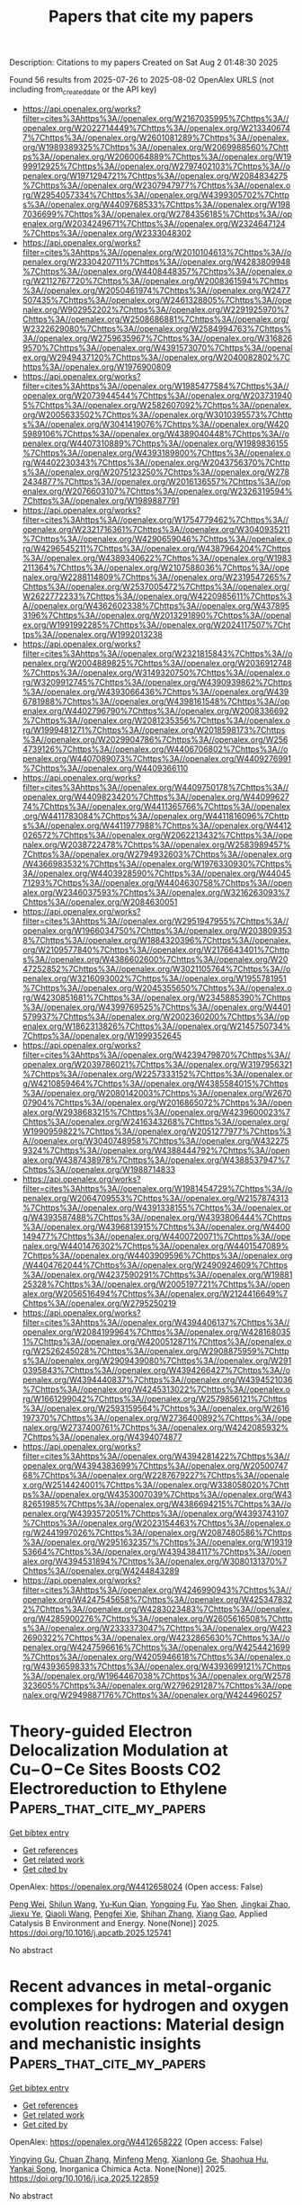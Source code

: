 #+TITLE: Papers that cite my papers
Description: Citations to my papers
Created on Sat Aug  2 01:48:30 2025

Found 56 results from 2025-07-26 to 2025-08-02
OpenAlex URLS (not including from_created_date or the API key)
- [[https://api.openalex.org/works?filter=cites%3Ahttps%3A//openalex.org/W2167035995%7Chttps%3A//openalex.org/W2022714449%7Chttps%3A//openalex.org/W2133406747%7Chttps%3A//openalex.org/W2601081289%7Chttps%3A//openalex.org/W1989389325%7Chttps%3A//openalex.org/W2069988560%7Chttps%3A//openalex.org/W2060064889%7Chttps%3A//openalex.org/W1999912925%7Chttps%3A//openalex.org/W2797402103%7Chttps%3A//openalex.org/W1971294721%7Chttps%3A//openalex.org/W2084834275%7Chttps%3A//openalex.org/W2307947977%7Chttps%3A//openalex.org/W2954057334%7Chttps%3A//openalex.org/W4399305702%7Chttps%3A//openalex.org/W4409768533%7Chttps%3A//openalex.org/W1987036699%7Chttps%3A//openalex.org/W2784356185%7Chttps%3A//openalex.org/W2034249671%7Chttps%3A//openalex.org/W2324647124%7Chttps%3A//openalex.org/W2333048302]]
- [[https://api.openalex.org/works?filter=cites%3Ahttps%3A//openalex.org/W2010104613%7Chttps%3A//openalex.org/W2330420711%7Chttps%3A//openalex.org/W4283809948%7Chttps%3A//openalex.org/W4408448357%7Chttps%3A//openalex.org/W2112767720%7Chttps%3A//openalex.org/W2008361594%7Chttps%3A//openalex.org/W2050461974%7Chttps%3A//openalex.org/W2477507435%7Chttps%3A//openalex.org/W2461328805%7Chttps%3A//openalex.org/W902952202%7Chttps%3A//openalex.org/W2291925970%7Chttps%3A//openalex.org/W2508686881%7Chttps%3A//openalex.org/W2322629080%7Chttps%3A//openalex.org/W2584994763%7Chttps%3A//openalex.org/W2759635967%7Chttps%3A//openalex.org/W3168269570%7Chttps%3A//openalex.org/W4391573070%7Chttps%3A//openalex.org/W2949437120%7Chttps%3A//openalex.org/W2040082802%7Chttps%3A//openalex.org/W1976900809]]
- [[https://api.openalex.org/works?filter=cites%3Ahttps%3A//openalex.org/W1985477584%7Chttps%3A//openalex.org/W2073944544%7Chttps%3A//openalex.org/W2037319405%7Chttps%3A//openalex.org/W2582607092%7Chttps%3A//openalex.org/W2005633502%7Chttps%3A//openalex.org/W3010395573%7Chttps%3A//openalex.org/W3041419076%7Chttps%3A//openalex.org/W4205989106%7Chttps%3A//openalex.org/W4389040448%7Chttps%3A//openalex.org/W4407310889%7Chttps%3A//openalex.org/W1989836155%7Chttps%3A//openalex.org/W4393189800%7Chttps%3A//openalex.org/W4402230343%7Chttps%3A//openalex.org/W2043756370%7Chttps%3A//openalex.org/W2075123250%7Chttps%3A//openalex.org/W2782434877%7Chttps%3A//openalex.org/W2016136557%7Chttps%3A//openalex.org/W2076603107%7Chttps%3A//openalex.org/W2326319594%7Chttps%3A//openalex.org/W1989887791]]
- [[https://api.openalex.org/works?filter=cites%3Ahttps%3A//openalex.org/W1754779462%7Chttps%3A//openalex.org/W2321716361%7Chttps%3A//openalex.org/W3040935211%7Chttps%3A//openalex.org/W4290659046%7Chttps%3A//openalex.org/W4296545211%7Chttps%3A//openalex.org/W4387964204%7Chttps%3A//openalex.org/W4389340622%7Chttps%3A//openalex.org/W1983211364%7Chttps%3A//openalex.org/W2107588036%7Chttps%3A//openalex.org/W2288114809%7Chttps%3A//openalex.org/W2319547265%7Chttps%3A//openalex.org/W2537005472%7Chttps%3A//openalex.org/W2622772233%7Chttps%3A//openalex.org/W4220985611%7Chttps%3A//openalex.org/W4362602338%7Chttps%3A//openalex.org/W4378953196%7Chttps%3A//openalex.org/W2013291890%7Chttps%3A//openalex.org/W1991992285%7Chttps%3A//openalex.org/W2024117507%7Chttps%3A//openalex.org/W1992013238]]
- [[https://api.openalex.org/works?filter=cites%3Ahttps%3A//openalex.org/W2321815843%7Chttps%3A//openalex.org/W2004889825%7Chttps%3A//openalex.org/W2036912748%7Chttps%3A//openalex.org/W3149320750%7Chttps%3A//openalex.org/W3209912745%7Chttps%3A//openalex.org/W4390939862%7Chttps%3A//openalex.org/W4393066436%7Chttps%3A//openalex.org/W4396781988%7Chttps%3A//openalex.org/W4398161548%7Chttps%3A//openalex.org/W4402796790%7Chttps%3A//openalex.org/W2008336692%7Chttps%3A//openalex.org/W2081235356%7Chttps%3A//openalex.org/W1999481271%7Chttps%3A//openalex.org/W2018598173%7Chttps%3A//openalex.org/W2029904786%7Chttps%3A//openalex.org/W2564739126%7Chttps%3A//openalex.org/W4406706802%7Chttps%3A//openalex.org/W4407089073%7Chttps%3A//openalex.org/W4409276991%7Chttps%3A//openalex.org/W4409366110]]
- [[https://api.openalex.org/works?filter=cites%3Ahttps%3A//openalex.org/W4409750178%7Chttps%3A//openalex.org/W4409823420%7Chttps%3A//openalex.org/W4409962774%7Chttps%3A//openalex.org/W4411365766%7Chttps%3A//openalex.org/W4411783084%7Chttps%3A//openalex.org/W4411816096%7Chttps%3A//openalex.org/W4411977988%7Chttps%3A//openalex.org/W4412026572%7Chttps%3A//openalex.org/W2062213432%7Chttps%3A//openalex.org/W2038722478%7Chttps%3A//openalex.org/W2583989457%7Chttps%3A//openalex.org/W2794932603%7Chttps%3A//openalex.org/W4366983532%7Chttps%3A//openalex.org/W1976330930%7Chttps%3A//openalex.org/W4403928590%7Chttps%3A//openalex.org/W4404571293%7Chttps%3A//openalex.org/W4404630758%7Chttps%3A//openalex.org/W2346037593%7Chttps%3A//openalex.org/W3216263093%7Chttps%3A//openalex.org/W2084630051]]
- [[https://api.openalex.org/works?filter=cites%3Ahttps%3A//openalex.org/W2951947955%7Chttps%3A//openalex.org/W1966034750%7Chttps%3A//openalex.org/W2038093538%7Chttps%3A//openalex.org/W1884320396%7Chttps%3A//openalex.org/W2109577840%7Chttps%3A//openalex.org/W2176643401%7Chttps%3A//openalex.org/W4386602600%7Chttps%3A//openalex.org/W2047252852%7Chttps%3A//openalex.org/W3021105764%7Chttps%3A//openalex.org/W3216093002%7Chttps%3A//openalex.org/W1955781951%7Chttps%3A//openalex.org/W2045355650%7Chttps%3A//openalex.org/W4230851681%7Chttps%3A//openalex.org/W2345885390%7Chttps%3A//openalex.org/W4399769525%7Chttps%3A//openalex.org/W4401579937%7Chttps%3A//openalex.org/W2002360200%7Chttps%3A//openalex.org/W1862313826%7Chttps%3A//openalex.org/W2145750734%7Chttps%3A//openalex.org/W1999352645]]
- [[https://api.openalex.org/works?filter=cites%3Ahttps%3A//openalex.org/W4239479870%7Chttps%3A//openalex.org/W2039786021%7Chttps%3A//openalex.org/W3197956321%7Chttps%3A//openalex.org/W2257333152%7Chttps%3A//openalex.org/W4210859464%7Chttps%3A//openalex.org/W4385584015%7Chttps%3A//openalex.org/W2080142003%7Chttps%3A//openalex.org/W267007904%7Chttps%3A//openalex.org/W2016865072%7Chttps%3A//openalex.org/W2938683215%7Chttps%3A//openalex.org/W4239600023%7Chttps%3A//openalex.org/W2416343268%7Chttps%3A//openalex.org/W1990959822%7Chttps%3A//openalex.org/W2051277977%7Chttps%3A//openalex.org/W3040748958%7Chttps%3A//openalex.org/W4322759324%7Chttps%3A//openalex.org/W4388444792%7Chttps%3A//openalex.org/W4387438978%7Chttps%3A//openalex.org/W4388537947%7Chttps%3A//openalex.org/W1988714833]]
- [[https://api.openalex.org/works?filter=cites%3Ahttps%3A//openalex.org/W1981454729%7Chttps%3A//openalex.org/W2064709553%7Chttps%3A//openalex.org/W2157874313%7Chttps%3A//openalex.org/W4391338155%7Chttps%3A//openalex.org/W4393587488%7Chttps%3A//openalex.org/W4393806444%7Chttps%3A//openalex.org/W4396813915%7Chttps%3A//openalex.org/W4400149477%7Chttps%3A//openalex.org/W4400720071%7Chttps%3A//openalex.org/W4401476302%7Chttps%3A//openalex.org/W4401547089%7Chttps%3A//openalex.org/W4403909596%7Chttps%3A//openalex.org/W4404762044%7Chttps%3A//openalex.org/W2490924609%7Chttps%3A//openalex.org/W4237590291%7Chttps%3A//openalex.org/W1988125328%7Chttps%3A//openalex.org/W2005197721%7Chttps%3A//openalex.org/W2056516494%7Chttps%3A//openalex.org/W2124416649%7Chttps%3A//openalex.org/W2795250219]]
- [[https://api.openalex.org/works?filter=cites%3Ahttps%3A//openalex.org/W4394406137%7Chttps%3A//openalex.org/W2084199964%7Chttps%3A//openalex.org/W4281680351%7Chttps%3A//openalex.org/W4200512871%7Chttps%3A//openalex.org/W2526245028%7Chttps%3A//openalex.org/W2908875959%7Chttps%3A//openalex.org/W2909439080%7Chttps%3A//openalex.org/W2910395843%7Chttps%3A//openalex.org/W4394266427%7Chttps%3A//openalex.org/W4394440837%7Chttps%3A//openalex.org/W4394521036%7Chttps%3A//openalex.org/W4245313022%7Chttps%3A//openalex.org/W1661299042%7Chttps%3A//openalex.org/W2579856121%7Chttps%3A//openalex.org/W2593159564%7Chttps%3A//openalex.org/W2616197370%7Chttps%3A//openalex.org/W2736400892%7Chttps%3A//openalex.org/W2737400761%7Chttps%3A//openalex.org/W4242085932%7Chttps%3A//openalex.org/W4394074877]]
- [[https://api.openalex.org/works?filter=cites%3Ahttps%3A//openalex.org/W4394281422%7Chttps%3A//openalex.org/W4394383699%7Chttps%3A//openalex.org/W2050074768%7Chttps%3A//openalex.org/W2287679227%7Chttps%3A//openalex.org/W2514424001%7Chttps%3A//openalex.org/W338058020%7Chttps%3A//openalex.org/W4353007039%7Chttps%3A//openalex.org/W4382651985%7Chttps%3A//openalex.org/W4386694215%7Chttps%3A//openalex.org/W4393572051%7Chttps%3A//openalex.org/W4393743107%7Chttps%3A//openalex.org/W2023154463%7Chttps%3A//openalex.org/W2441997026%7Chttps%3A//openalex.org/W2087480586%7Chttps%3A//openalex.org/W2951632357%7Chttps%3A//openalex.org/W1931953664%7Chttps%3A//openalex.org/W4394384117%7Chttps%3A//openalex.org/W4394531894%7Chttps%3A//openalex.org/W3080131370%7Chttps%3A//openalex.org/W4244843289]]
- [[https://api.openalex.org/works?filter=cites%3Ahttps%3A//openalex.org/W4246990943%7Chttps%3A//openalex.org/W4247545658%7Chttps%3A//openalex.org/W4253478322%7Chttps%3A//openalex.org/W4283023483%7Chttps%3A//openalex.org/W4285900276%7Chttps%3A//openalex.org/W2605616508%7Chttps%3A//openalex.org/W2333373047%7Chttps%3A//openalex.org/W4232690322%7Chttps%3A//openalex.org/W4232865630%7Chttps%3A//openalex.org/W4247596616%7Chttps%3A//openalex.org/W4254421699%7Chttps%3A//openalex.org/W4205946618%7Chttps%3A//openalex.org/W4393659833%7Chttps%3A//openalex.org/W4393699121%7Chttps%3A//openalex.org/W1964467038%7Chttps%3A//openalex.org/W2578323605%7Chttps%3A//openalex.org/W2796291287%7Chttps%3A//openalex.org/W2949887176%7Chttps%3A//openalex.org/W4244960257]]

* Theory-guided Electron Delocalization Modulation at Cu−O−Ce Sites Boosts CO2 Electroreduction to Ethylene  :Papers_that_cite_my_papers:
:PROPERTIES:
:UUID: https://openalex.org/W4412658024
:TOPICS: CO2 Reduction Techniques and Catalysts, Ionic liquids properties and applications, Electrochemical Analysis and Applications
:PUBLICATION_DATE: 2025-07-01
:END:    
    
[[elisp:(doi-add-bibtex-entry "https://doi.org/10.1016/j.apcatb.2025.125741")][Get bibtex entry]] 

- [[elisp:(progn (xref--push-markers (current-buffer) (point)) (oa--referenced-works "https://openalex.org/W4412658024"))][Get references]]
- [[elisp:(progn (xref--push-markers (current-buffer) (point)) (oa--related-works "https://openalex.org/W4412658024"))][Get related work]]
- [[elisp:(progn (xref--push-markers (current-buffer) (point)) (oa--cited-by-works "https://openalex.org/W4412658024"))][Get cited by]]

OpenAlex: https://openalex.org/W4412658024 (Open access: False)
    
[[https://openalex.org/A5025147595][Peng Wei]], [[https://openalex.org/A5109692609][Shilun Wang]], [[https://openalex.org/A5011154516][Yu‐Kun Qian]], [[https://openalex.org/A5086922590][Yongqing Fu]], [[https://openalex.org/A5036188864][Yao Shen]], [[https://openalex.org/A5019327579][Jingkai Zhao]], [[https://openalex.org/A5111036699][Jiexu Ye]], [[https://openalex.org/A5101874492][Qiaoli Wang]], [[https://openalex.org/A5051365489][Pengfei Xie]], [[https://openalex.org/A5049142955][Shihan Zhang]], [[https://openalex.org/A5108053665][Xiang Gao]], Applied Catalysis B Environment and Energy. None(None)] 2025. https://doi.org/10.1016/j.apcatb.2025.125741 
     
No abstract    

    

* Recent advances in metal-organic complexes for hydrogen and oxygen evolution reactions: Material design and mechanistic insights  :Papers_that_cite_my_papers:
:PROPERTIES:
:UUID: https://openalex.org/W4412658222
:TOPICS: Electrocatalysts for Energy Conversion, Advanced battery technologies research, Fuel Cells and Related Materials
:PUBLICATION_DATE: 2025-07-01
:END:    
    
[[elisp:(doi-add-bibtex-entry "https://doi.org/10.1016/j.ica.2025.122859")][Get bibtex entry]] 

- [[elisp:(progn (xref--push-markers (current-buffer) (point)) (oa--referenced-works "https://openalex.org/W4412658222"))][Get references]]
- [[elisp:(progn (xref--push-markers (current-buffer) (point)) (oa--related-works "https://openalex.org/W4412658222"))][Get related work]]
- [[elisp:(progn (xref--push-markers (current-buffer) (point)) (oa--cited-by-works "https://openalex.org/W4412658222"))][Get cited by]]

OpenAlex: https://openalex.org/W4412658222 (Open access: False)
    
[[https://openalex.org/A5083940937][Yingying Gu]], [[https://openalex.org/A5100380084][Chuan Zhang]], [[https://openalex.org/A5101202756][Minfeng Meng]], [[https://openalex.org/A5055512401][Xianlong Ge]], [[https://openalex.org/A5101726860][Shaohua Hu]], [[https://openalex.org/A5080686152][Yankai Song]], Inorganica Chimica Acta. None(None)] 2025. https://doi.org/10.1016/j.ica.2025.122859 
     
No abstract    

    

* Topology-Driven Search for Molecular Links in Nanoclusters: Structure Prediction for Au16(SR)14  :Papers_that_cite_my_papers:
:PROPERTIES:
:UUID: https://openalex.org/W4412660378
:TOPICS: Nanocluster Synthesis and Applications, Advanced Nanomaterials in Catalysis, Topological and Geometric Data Analysis
:PUBLICATION_DATE: 2025-07-26
:END:    
    
[[elisp:(doi-add-bibtex-entry "https://doi.org/10.1021/acs.jpclett.5c01668")][Get bibtex entry]] 

- [[elisp:(progn (xref--push-markers (current-buffer) (point)) (oa--referenced-works "https://openalex.org/W4412660378"))][Get references]]
- [[elisp:(progn (xref--push-markers (current-buffer) (point)) (oa--related-works "https://openalex.org/W4412660378"))][Get related work]]
- [[elisp:(progn (xref--push-markers (current-buffer) (point)) (oa--cited-by-works "https://openalex.org/W4412660378"))][Get cited by]]

OpenAlex: https://openalex.org/W4412660378 (Open access: False)
    
[[https://openalex.org/A5119059860][Jing Qian]], [[https://openalex.org/A5108973408][Jingkuan Lyu]], [[https://openalex.org/A5119059864][Zhucheng Yang]], [[https://openalex.org/A5082806907][Jianping Xie]], The Journal of Physical Chemistry Letters. None(None)] 2025. https://doi.org/10.1021/acs.jpclett.5c01668 
     
No abstract    

    

* High-entropy RuO2 catalyst with dual-site oxide path for durable acidic oxygen evolution reaction  :Papers_that_cite_my_papers:
:PROPERTIES:
:UUID: https://openalex.org/W4412670086
:TOPICS: Electrocatalysts for Energy Conversion, Fuel Cells and Related Materials, Catalytic Processes in Materials Science
:PUBLICATION_DATE: 2025-07-26
:END:    
    
[[elisp:(doi-add-bibtex-entry "https://doi.org/10.1038/s41467-025-61763-5")][Get bibtex entry]] 

- [[elisp:(progn (xref--push-markers (current-buffer) (point)) (oa--referenced-works "https://openalex.org/W4412670086"))][Get references]]
- [[elisp:(progn (xref--push-markers (current-buffer) (point)) (oa--related-works "https://openalex.org/W4412670086"))][Get related work]]
- [[elisp:(progn (xref--push-markers (current-buffer) (point)) (oa--cited-by-works "https://openalex.org/W4412670086"))][Get cited by]]

OpenAlex: https://openalex.org/W4412670086 (Open access: True)
    
[[https://openalex.org/A5006210903][Fangren Qian]], [[https://openalex.org/A5057686366][Dengfeng Cao]], [[https://openalex.org/A5089250586][Shuangming Chen]], [[https://openalex.org/A5076716548][Yalong Yuan]], [[https://openalex.org/A5049786309][Kai Chen]], [[https://openalex.org/A5051497054][Peter Joseph Chimtali]], [[https://openalex.org/A5005402696][Hengjie Liu]], [[https://openalex.org/A5032826815][Wei Jiang]], [[https://openalex.org/A5062861551][Beibei Sheng]], [[https://openalex.org/A5028694923][Luocai Yi]], [[https://openalex.org/A5027376511][Jiabao Huang]], [[https://openalex.org/A5020760486][Chengsi Hu]], [[https://openalex.org/A5002213510][Huxu Lei]], [[https://openalex.org/A5021767311][Xiaojun Wu]], [[https://openalex.org/A5080926762][Zhenhai Wen]], [[https://openalex.org/A5022137244][Qingjun Chen]], [[https://openalex.org/A5100448217][Li Song]], Nature Communications. 16(1)] 2025. https://doi.org/10.1038/s41467-025-61763-5 
     
No abstract    

    

* Rational Design of Transition Metal-Intercalated Ti-Doped WS2 Bilayers for Enhanced Hydrogen Evolution Catalysis: A Synergistic DFT-Machine Learning Approach  :Papers_that_cite_my_papers:
:PROPERTIES:
:UUID: https://openalex.org/W4412676134
:TOPICS: Electrocatalysts for Energy Conversion, Machine Learning in Materials Science, Advanced Photocatalysis Techniques
:PUBLICATION_DATE: 2025-07-01
:END:    
    
[[elisp:(doi-add-bibtex-entry "https://doi.org/10.1016/j.electacta.2025.147011")][Get bibtex entry]] 

- [[elisp:(progn (xref--push-markers (current-buffer) (point)) (oa--referenced-works "https://openalex.org/W4412676134"))][Get references]]
- [[elisp:(progn (xref--push-markers (current-buffer) (point)) (oa--related-works "https://openalex.org/W4412676134"))][Get related work]]
- [[elisp:(progn (xref--push-markers (current-buffer) (point)) (oa--cited-by-works "https://openalex.org/W4412676134"))][Get cited by]]

OpenAlex: https://openalex.org/W4412676134 (Open access: False)
    
[[https://openalex.org/A5059048782][Yingchao Wang]], [[https://openalex.org/A5100609620][Yi Wang]], [[https://openalex.org/A5061865238][Teng‐Teng Chen]], [[https://openalex.org/A5100440358][Lei Li]], [[https://openalex.org/A5101897710][Guang Wang]], [[https://openalex.org/A5003931606][Zhengli Zhang]], [[https://openalex.org/A5026119706][Zhao Ding]], [[https://openalex.org/A5114241861][Xiang Guo]], [[https://openalex.org/A5101537056][Zijiang Luo]], [[https://openalex.org/A5101730836][Xuefei Liu]], Electrochimica Acta. None(None)] 2025. https://doi.org/10.1016/j.electacta.2025.147011 
     
No abstract    

    

* Asymmetric charge polarized heteronuclear nonmetal dual-atom catalysts for efficient electrocatalytic carbon dioxide reduction  :Papers_that_cite_my_papers:
:PROPERTIES:
:UUID: https://openalex.org/W4412678170
:TOPICS: CO2 Reduction Techniques and Catalysts, Electrocatalysts for Energy Conversion, Advanced battery technologies research
:PUBLICATION_DATE: 2025-07-01
:END:    
    
[[elisp:(doi-add-bibtex-entry "https://doi.org/10.1016/j.jcis.2025.138564")][Get bibtex entry]] 

- [[elisp:(progn (xref--push-markers (current-buffer) (point)) (oa--referenced-works "https://openalex.org/W4412678170"))][Get references]]
- [[elisp:(progn (xref--push-markers (current-buffer) (point)) (oa--related-works "https://openalex.org/W4412678170"))][Get related work]]
- [[elisp:(progn (xref--push-markers (current-buffer) (point)) (oa--cited-by-works "https://openalex.org/W4412678170"))][Get cited by]]

OpenAlex: https://openalex.org/W4412678170 (Open access: False)
    
[[https://openalex.org/A5030373380][Yafei Zhao]], [[https://openalex.org/A5062604912][Liang He]], Journal of Colloid and Interface Science. None(None)] 2025. https://doi.org/10.1016/j.jcis.2025.138564 
     
No abstract    

    

* A high-throughput ab initio study of elemental segregation and cohesion at ferritic-iron grain boundaries  :Papers_that_cite_my_papers:
:PROPERTIES:
:UUID: https://openalex.org/W4412687026
:TOPICS: Microstructure and Mechanical Properties of Steels, Hydrogen embrittlement and corrosion behaviors in metals, Microstructure and mechanical properties
:PUBLICATION_DATE: 2025-07-18
:END:    
    
[[elisp:(doi-add-bibtex-entry "https://doi.org/10.1016/j.actamat.2025.121288")][Get bibtex entry]] 

- [[elisp:(progn (xref--push-markers (current-buffer) (point)) (oa--referenced-works "https://openalex.org/W4412687026"))][Get references]]
- [[elisp:(progn (xref--push-markers (current-buffer) (point)) (oa--related-works "https://openalex.org/W4412687026"))][Get related work]]
- [[elisp:(progn (xref--push-markers (current-buffer) (point)) (oa--cited-by-works "https://openalex.org/W4412687026"))][Get cited by]]

OpenAlex: https://openalex.org/W4412687026 (Open access: True)
    
[[https://openalex.org/A5065923090][Lin Han]], [[https://openalex.org/A5042480081][Xiangyuan Cui]], [[https://openalex.org/A5009822181][Tilmann Hickel]], [[https://openalex.org/A5010019307][Jörg Neugebauer]], [[https://openalex.org/A5035524417][Simon P. Ringer]], Acta Materialia. 297(None)] 2025. https://doi.org/10.1016/j.actamat.2025.121288 
     
No abstract    

    

* Constant-Potential Machine Learning Force Field for the Electrochemical Interface  :Papers_that_cite_my_papers:
:PROPERTIES:
:UUID: https://openalex.org/W4412687597
:TOPICS: Machine Learning in Materials Science, Advanced Memory and Neural Computing, Fuel Cells and Related Materials
:PUBLICATION_DATE: 2025-07-27
:END:    
    
[[elisp:(doi-add-bibtex-entry "https://doi.org/10.1021/acs.jctc.5c00784")][Get bibtex entry]] 

- [[elisp:(progn (xref--push-markers (current-buffer) (point)) (oa--referenced-works "https://openalex.org/W4412687597"))][Get references]]
- [[elisp:(progn (xref--push-markers (current-buffer) (point)) (oa--related-works "https://openalex.org/W4412687597"))][Get related work]]
- [[elisp:(progn (xref--push-markers (current-buffer) (point)) (oa--cited-by-works "https://openalex.org/W4412687597"))][Get cited by]]

OpenAlex: https://openalex.org/W4412687597 (Open access: False)
    
[[https://openalex.org/A5073959643][Ruoyu Wang]], [[https://openalex.org/A5000450402][Shaoheng Fang]], [[https://openalex.org/A5053640851][Qixing Huang]], [[https://openalex.org/A5084751503][Yuanyue Liu]], Journal of Chemical Theory and Computation. None(None)] 2025. https://doi.org/10.1021/acs.jctc.5c00784 
     
Better understanding and prediction of the electrochemical interface require large-scale atomistic simulations. Machine learning force fields (MLFFs) have proven to be an effective approach. However, current MLFFs typically do not account for the effect of electrode potential, which requires treating interface electrons with a grand canonical ensemble. Here, we develop a constant potential MLFF (CP-MLFF) based on an equivariant graph neural network and implement it into MACE. Specifically, we design an architecture that can take the number of electrons as the input and accurately predict the Fermi level. The CP-MLFF allows us to examine the convergency of the electrochemical barrier with respect to sampling, which we demonstrate through the example of CO2 reduction on the Ni-N-C catalyst. Our work provides a useful method and tool enabling accurate and efficient large-scale simulation of the electrochemical interface.    

    

* CO2 Activation and Electrochemical Reduction to CH3OH via Charge Modulation on Defect-Induced Free-Standing Bilayer Borophene  :Papers_that_cite_my_papers:
:PROPERTIES:
:UUID: https://openalex.org/W4412687898
:TOPICS: CO2 Reduction Techniques and Catalysts, Ammonia Synthesis and Nitrogen Reduction, Advanced Photocatalysis Techniques
:PUBLICATION_DATE: 2025-07-27
:END:    
    
[[elisp:(doi-add-bibtex-entry "https://doi.org/10.1021/acs.jpcc.5c02237")][Get bibtex entry]] 

- [[elisp:(progn (xref--push-markers (current-buffer) (point)) (oa--referenced-works "https://openalex.org/W4412687898"))][Get references]]
- [[elisp:(progn (xref--push-markers (current-buffer) (point)) (oa--related-works "https://openalex.org/W4412687898"))][Get related work]]
- [[elisp:(progn (xref--push-markers (current-buffer) (point)) (oa--cited-by-works "https://openalex.org/W4412687898"))][Get cited by]]

OpenAlex: https://openalex.org/W4412687898 (Open access: False)
    
[[https://openalex.org/A5050695292][Upasana Nath]], [[https://openalex.org/A5073745067][Manabendra Sarma]], The Journal of Physical Chemistry C. None(None)] 2025. https://doi.org/10.1021/acs.jpcc.5c02237 
     
No abstract    

    

* Review: machine learning in high-entropy alloys-transformative potential and innovative application  :Papers_that_cite_my_papers:
:PROPERTIES:
:UUID: https://openalex.org/W4412688189
:TOPICS: High Entropy Alloys Studies, Additive Manufacturing Materials and Processes, High-Temperature Coating Behaviors
:PUBLICATION_DATE: 2025-07-18
:END:    
    
[[elisp:(doi-add-bibtex-entry "https://doi.org/10.1007/s10853-025-11232-7")][Get bibtex entry]] 

- [[elisp:(progn (xref--push-markers (current-buffer) (point)) (oa--referenced-works "https://openalex.org/W4412688189"))][Get references]]
- [[elisp:(progn (xref--push-markers (current-buffer) (point)) (oa--related-works "https://openalex.org/W4412688189"))][Get related work]]
- [[elisp:(progn (xref--push-markers (current-buffer) (point)) (oa--cited-by-works "https://openalex.org/W4412688189"))][Get cited by]]

OpenAlex: https://openalex.org/W4412688189 (Open access: False)
    
[[https://openalex.org/A5101895924][Xudong Hu]], Journal of Materials Science. 60(29)] 2025. https://doi.org/10.1007/s10853-025-11232-7 
     
No abstract    

    

* Precipitation synthesis and characterization of SnO2@g-C3N4 heterojunctions for enhanced photocatalytic H2 production  :Papers_that_cite_my_papers:
:PROPERTIES:
:UUID: https://openalex.org/W4412694186
:TOPICS: Advanced Photocatalysis Techniques, Perovskite Materials and Applications, Copper-based nanomaterials and applications
:PUBLICATION_DATE: 2025-01-01
:END:    
    
[[elisp:(doi-add-bibtex-entry "https://doi.org/10.1039/d5ra03721b")][Get bibtex entry]] 

- [[elisp:(progn (xref--push-markers (current-buffer) (point)) (oa--referenced-works "https://openalex.org/W4412694186"))][Get references]]
- [[elisp:(progn (xref--push-markers (current-buffer) (point)) (oa--related-works "https://openalex.org/W4412694186"))][Get related work]]
- [[elisp:(progn (xref--push-markers (current-buffer) (point)) (oa--cited-by-works "https://openalex.org/W4412694186"))][Get cited by]]

OpenAlex: https://openalex.org/W4412694186 (Open access: True)
    
[[https://openalex.org/A5038188486][Rizwan Hasan Khan]], [[https://openalex.org/A5036157865][S. Ahmad]], [[https://openalex.org/A5088724394][Haikal Muhammad Ihsan]], [[https://openalex.org/A5017683963][S. Nadeem]], [[https://openalex.org/A5027406331][Syed Zulfiqar]], [[https://openalex.org/A5072617032][Ferry Anggoro Ardy Nugroho]], RSC Advances. 15(33)] 2025. https://doi.org/10.1039/d5ra03721b 
     
Fabrication of SnO 2 @g-C 3 N 4 heterojunctions via a simple precipitation route, for enhanced photocatalytic H 2 production.    

    

* Ammonia Evolution in Glycine Pyrolysis via Ionic-Pair Reaction Mechanisms  :Papers_that_cite_my_papers:
:PROPERTIES:
:UUID: https://openalex.org/W4412694448
:TOPICS: Mass Spectrometry Techniques and Applications, Ionic liquids properties and applications, Advanced Chemical Physics Studies
:PUBLICATION_DATE: 2025-07-28
:END:    
    
[[elisp:(doi-add-bibtex-entry "https://doi.org/10.1021/jacs.5c08868")][Get bibtex entry]] 

- [[elisp:(progn (xref--push-markers (current-buffer) (point)) (oa--referenced-works "https://openalex.org/W4412694448"))][Get references]]
- [[elisp:(progn (xref--push-markers (current-buffer) (point)) (oa--related-works "https://openalex.org/W4412694448"))][Get related work]]
- [[elisp:(progn (xref--push-markers (current-buffer) (point)) (oa--cited-by-works "https://openalex.org/W4412694448"))][Get cited by]]

OpenAlex: https://openalex.org/W4412694448 (Open access: False)
    
[[https://openalex.org/A5085844179][Jacopo Lupi]], [[https://openalex.org/A5046045114][Thantip Roongcharoen]], [[https://openalex.org/A5072697989][Luca Sementa]], [[https://openalex.org/A5046137515][Francesca Cicogna]], [[https://openalex.org/A5117762090][Alessandro Nanni]], [[https://openalex.org/A5034027288][Alessandro Fortunelli]], Journal of the American Chemical Society. None(None)] 2025. https://doi.org/10.1021/jacs.5c08868 
     
Amino acids are key contributors to nitrogenous emissions during biomass pyrolysis, yet the underlying reaction mechanisms governing their thermal degradation remain only partially understood. In this study, we combine systematic reaction path search algorithms with chemical insight and density functional theory (DFT) simulations to investigate the thermal decomposition of glycine (Gly), the simplest amino acid, with a focus on the formation of ammonia (NH3), a major precursor of environmentally harmful NOx species. We derive a comprehensive reaction network for the thermal decomposition of Gly. Notably, we show that, at variance with water (H2O) that can be generated via simple dimerization in the gas phase, NH3 evolution is kinetically unfavorable at moderate temperatures and low-pressure conditions, while it can proceed with much smaller barriers in the condensed phase via many-body mechanisms involving ionic-pair proton-exchange-driven polymerization pathways. Under such conditions, we predict that NH3 evolution competes with H2O formation, reconciling theoretical predictions with experimental observations.    

    

* Advances in Stabilizing Spinel Cobalt Oxide‐Based Catalysts for Acidic Oxygen Evolution Reaction  :Papers_that_cite_my_papers:
:PROPERTIES:
:UUID: https://openalex.org/W4412697337
:TOPICS: Electrocatalysts for Energy Conversion, Advanced battery technologies research, Catalytic Processes in Materials Science
:PUBLICATION_DATE: 2025-07-28
:END:    
    
[[elisp:(doi-add-bibtex-entry "https://doi.org/10.1002/advs.202509415")][Get bibtex entry]] 

- [[elisp:(progn (xref--push-markers (current-buffer) (point)) (oa--referenced-works "https://openalex.org/W4412697337"))][Get references]]
- [[elisp:(progn (xref--push-markers (current-buffer) (point)) (oa--related-works "https://openalex.org/W4412697337"))][Get related work]]
- [[elisp:(progn (xref--push-markers (current-buffer) (point)) (oa--cited-by-works "https://openalex.org/W4412697337"))][Get cited by]]

OpenAlex: https://openalex.org/W4412697337 (Open access: True)
    
[[https://openalex.org/A5016828667][Chengli Rong]], [[https://openalex.org/A5059473992][Qian Sun]], [[https://openalex.org/A5027375542][Jiexin Zhu]], [[https://openalex.org/A5047282351][Hamidreza Arandiyan]], [[https://openalex.org/A5034744923][Zongping Shao]], [[https://openalex.org/A5100344858][Yuan Wang]], [[https://openalex.org/A5100400885][Yuan Chen]], Advanced Science. None(None)] 2025. https://doi.org/10.1002/advs.202509415 
     
Abstract Oxygen evolution reaction (OER) is pivotal to sustainable energy storage and conversion technologies. Yet, its sluggish kinetics in acidic media and reliance on expensive noble metal catalysts limit its efficiency in these applications. Spinel cobalt(II, III) oxide (Co 3 O 4 )‐based catalysts are cost‐effective alternatives with high theoretical catalytic activity. However, their practical deployment is hindered by their poor stability in acidic electrolytes. This review critically examines recent advances in enhancing the stability of spinel Co 3 O 4 ‐based catalysts for acidic OER. The fundamental reaction mechanisms of acidic OER are first analyzed to illustrate how different catalyst design strategies can be used to improve their stability. Next, five key catalyst design strategies reported in recent studies are summarized: 1) constructing protective surface layers, 2) modulating reaction pathways, 3) controlling cobalt redox dynamics, 4) tuning cobalt‐oxygen covalency, and 5) stabilizing lattice oxygen. Further, recent research progress in understanding the structure‐activity‐stability relationship of spinel Co 3 O 4 ‐based catalysts is summarized, with a focus on identifying their catalytically active sites, tracking surface reconstruction, and elucidating degradation mechanisms. This review ends with a discussion of future research directions for addressing key challenges in realizing durable, high‐performance Co 3 O 4 ‐based catalysts for acidic OER applications.    

    

* Convergence of Body-Orders in Linear Atomic Cluster Expansions  :Papers_that_cite_my_papers:
:PROPERTIES:
:UUID: https://openalex.org/W4412699201
:TOPICS: Machine Learning in Materials Science, X-ray Diffraction in Crystallography, Inorganic Chemistry and Materials
:PUBLICATION_DATE: 2025-07-28
:END:    
    
[[elisp:(doi-add-bibtex-entry "https://doi.org/10.1021/acs.jpca.5c01335")][Get bibtex entry]] 

- [[elisp:(progn (xref--push-markers (current-buffer) (point)) (oa--referenced-works "https://openalex.org/W4412699201"))][Get references]]
- [[elisp:(progn (xref--push-markers (current-buffer) (point)) (oa--related-works "https://openalex.org/W4412699201"))][Get related work]]
- [[elisp:(progn (xref--push-markers (current-buffer) (point)) (oa--cited-by-works "https://openalex.org/W4412699201"))][Get cited by]]

OpenAlex: https://openalex.org/W4412699201 (Open access: True)
    
[[https://openalex.org/A5036034162][Apolinario Miguel Tan]], [[https://openalex.org/A5058592328][Franco Pellegrini]], [[https://openalex.org/A5030313940][Stefano de Gironcoli]], The Journal of Physical Chemistry A. None(None)] 2025. https://doi.org/10.1021/acs.jpca.5c01335 
     
We study the convergence of a linear atomic cluster expansion (ACE) potential with respect to its basis functions, in terms of the effective two-body interactions of elemental carbon and silicon systems. We build ACE potentials with descriptor sets truncated at body-orders K = 2 to K = 5 trained on a diverse carbon data set and on silicon dimers to pentamers. The potentials trained on diverse structures with standard ACE bases are not able to recover the correct dimer curves, much less produce stable curves or solutions. While employing ACE bases removed of self-interactions still does not generalize to the DFT-expected results, properly tailored data sets and basis sets are able to show signs of convergence and stability in the curves and expansions, suggesting a method to build potentials with interpretable bases with respect to the cluster expansion.    

    

* Reversible Structural Oscillation Mediates Stable Oxygen Evolution Reaction  :Papers_that_cite_my_papers:
:PROPERTIES:
:UUID: https://openalex.org/W4412702121
:TOPICS: Electrocatalysts for Energy Conversion, Advanced battery technologies research, Catalytic Processes in Materials Science
:PUBLICATION_DATE: 2025-07-08
:END:    
    
[[elisp:(doi-add-bibtex-entry "https://doi.org/10.1002/ange.202509915")][Get bibtex entry]] 

- [[elisp:(progn (xref--push-markers (current-buffer) (point)) (oa--referenced-works "https://openalex.org/W4412702121"))][Get references]]
- [[elisp:(progn (xref--push-markers (current-buffer) (point)) (oa--related-works "https://openalex.org/W4412702121"))][Get related work]]
- [[elisp:(progn (xref--push-markers (current-buffer) (point)) (oa--cited-by-works "https://openalex.org/W4412702121"))][Get cited by]]

OpenAlex: https://openalex.org/W4412702121 (Open access: False)
    
[[https://openalex.org/A5061424808][Qunlei Wen]], [[https://openalex.org/A5100627165][Tianyang Liu]], [[https://openalex.org/A5055225238][Danji Huang]], [[https://openalex.org/A5113388140][Yu Lin]], [[https://openalex.org/A5062376378][Zhenhong Yang]], [[https://openalex.org/A5112810053][Ruoou Yang]], [[https://openalex.org/A5074615382][Youwen Liu]], [[https://openalex.org/A5000319084][Xiaomeng Ai]], [[https://openalex.org/A5027757534][Jiakun Fang]], [[https://openalex.org/A5100440730][Yafei Li]], [[https://openalex.org/A5017108318][Bao Yu Xia]], [[https://openalex.org/A5024186253][Shijie Cheng]], [[https://openalex.org/A5018294251][Tianyou Zhai]], Angewandte Chemie. None(None)] 2025. https://doi.org/10.1002/ange.202509915 
     
Abstract The dynamic dissolution of active species of electrocatalysts suffers severe durability issues, thus limiting practical sustainable electrochemical application despite the enormous strides in the activity. An atomistic understanding of the dynamic pattern is a fundamental prerequisite for realizing prolonged stability. Herein, modeling on NiFe LDHs, multiple operando spectroscopies revealed the structural oscillation of the local [Ni–O 2 –Fe] unit identified a strong dependence on the alternant Fe dissolution and redeposition during the oxygen evolution reaction (OER) process, thus mediating the dynamic stability. At this point, a proof‐of‐concept strategy with S, Co co‐doping was demonstrated to tune structural oscillations. In situ S leaching that alleviates the lattice mismatch suppresses Fe dissolution, while the electron‐withdrawing Co as a deposition site promotes Fe redeposition, thus achieving the reversible oscillation of local [Ni/Co–O 2 –Fe] units and dynamic stability. The implementation of the modified NiFe LDH in industrial water electrolysis equipment operated steadily over 800 h (5000‐h lifetime obtained by epitaxial method with 10% attenuation) with an energy consumption of 4.05 kWh Nm −3 H 2 @ 4000 A m −2 . The levelized cost of hydrogen of US$ 2.315 per kg H2 overmatches the European Commission's target for the coming decade (<US$ 2.5 per kg H2 ).    

    

* Surface Acidity of Oxygen Evolution Intermediates by Excited State Optical Spectroscopy  :Papers_that_cite_my_papers:
:PROPERTIES:
:UUID: https://openalex.org/W4412703094
:TOPICS: Electrochemical Analysis and Applications, Spectroscopy and Quantum Chemical Studies, Molecular Junctions and Nanostructures
:PUBLICATION_DATE: 2025-07-28
:END:    
    
[[elisp:(doi-add-bibtex-entry "https://doi.org/10.1021/jacs.5c10001")][Get bibtex entry]] 

- [[elisp:(progn (xref--push-markers (current-buffer) (point)) (oa--referenced-works "https://openalex.org/W4412703094"))][Get references]]
- [[elisp:(progn (xref--push-markers (current-buffer) (point)) (oa--related-works "https://openalex.org/W4412703094"))][Get related work]]
- [[elisp:(progn (xref--push-markers (current-buffer) (point)) (oa--cited-by-works "https://openalex.org/W4412703094"))][Get cited by]]

OpenAlex: https://openalex.org/W4412703094 (Open access: False)
    
[[https://openalex.org/A5012639606][Michael Paolino]], [[https://openalex.org/A5082056990][Suryansh Singh]], [[https://openalex.org/A5015555591][C. M. Boyd]], [[https://openalex.org/A5104210882][Moritz Lang]], [[https://openalex.org/A5066895569][Tanja Cuk]], Journal of the American Chemical Society. None(None)] 2025. https://doi.org/10.1021/jacs.5c10001 
     
While the protonation of homogeneous metal-oxide catalysts is quite relevant for mechanisms in aqueous solution, the relevance of surface acidity to catalytic mechanisms of heterogeneous metal oxides is far less understood. Without a distinguishing metric ascribed to transient intermediates, invoking surface acidity is limited to rationalizing pH-dependent product evolution. Recently, the emissive population associated with intermediates of electron and proton transfer at a titanium oxide surface demonstrated an isotherm with pH whose half-rise occurred at pH = 11.8. As detected by a time-resolved visible broadband probe, the intermediates formed within <2 ps upon photoexcitation of the oxygen evolution reaction (OER) at an electron-doped (0.1% Nb) SrTiO3/aqueous interface. Here, we demonstrate how the pH dependence of the <2 ps population is preserved such that when the intermediate population finally decays with a time constant of 10 μs, it does so with a pH onset at 11.4. The distinctive pH associated with a metastable population ascribes a surface acidity to the first intermediate of water oxidation, interpreted as favoring Ti-OH• below and Ti-O•- above an acid dissociation constant (i.e., pKa). The work shows that the excited state optical spectroscopy is sensitive to protonation over the lifetime of metastable intermediates. Further, it shows that the details of the hydration layer prior to excitation are important for stabilizing intermediate populations of different acidities that then affect the chemical steps of water oxidation catalysis at longer time scales, e.g., bond formation.    

    

* Machine-learned bond-order potential for exploring the configuration space of carbon  :Papers_that_cite_my_papers:
:PROPERTIES:
:UUID: https://openalex.org/W4412703107
:TOPICS: Machine Learning in Materials Science, Crystallography and molecular interactions, X-ray Diffraction in Crystallography
:PUBLICATION_DATE: 2025-07-28
:END:    
    
[[elisp:(doi-add-bibtex-entry "https://doi.org/10.1103/73gp-bm46")][Get bibtex entry]] 

- [[elisp:(progn (xref--push-markers (current-buffer) (point)) (oa--referenced-works "https://openalex.org/W4412703107"))][Get references]]
- [[elisp:(progn (xref--push-markers (current-buffer) (point)) (oa--related-works "https://openalex.org/W4412703107"))][Get related work]]
- [[elisp:(progn (xref--push-markers (current-buffer) (point)) (oa--cited-by-works "https://openalex.org/W4412703107"))][Get cited by]]

OpenAlex: https://openalex.org/W4412703107 (Open access: False)
    
[[https://openalex.org/A5038051094][Ikuma Kohata]], [[https://openalex.org/A5000424688][Kaoru Hisama]], [[https://openalex.org/A5012723107][Keigo Otsuka]], [[https://openalex.org/A5040691545][Shigeo Maruyama]], Physical Review Materials. 9(7)] 2025. https://doi.org/10.1103/73gp-bm46 
     
No abstract    

    

* A density functional theory study on transition metals loaded on antimonene as effective electrocatalysts for oxygen reduction reaction and oxygen evolution reaction  :Papers_that_cite_my_papers:
:PROPERTIES:
:UUID: https://openalex.org/W4412703399
:TOPICS: Electrocatalysts for Energy Conversion, Advanced battery technologies research, Electrochemical Analysis and Applications
:PUBLICATION_DATE: 2025-07-01
:END:    
    
[[elisp:(doi-add-bibtex-entry "https://doi.org/10.1016/j.jcis.2025.138577")][Get bibtex entry]] 

- [[elisp:(progn (xref--push-markers (current-buffer) (point)) (oa--referenced-works "https://openalex.org/W4412703399"))][Get references]]
- [[elisp:(progn (xref--push-markers (current-buffer) (point)) (oa--related-works "https://openalex.org/W4412703399"))][Get related work]]
- [[elisp:(progn (xref--push-markers (current-buffer) (point)) (oa--cited-by-works "https://openalex.org/W4412703399"))][Get cited by]]

OpenAlex: https://openalex.org/W4412703399 (Open access: False)
    
[[https://openalex.org/A5101760789][Zhujun Li]], [[https://openalex.org/A5102006398][Ting Yao]], [[https://openalex.org/A5049088202][Yang Cai]], [[https://openalex.org/A5024977426][Xin Chen]], Journal of Colloid and Interface Science. None(None)] 2025. https://doi.org/10.1016/j.jcis.2025.138577 
     
No abstract    

    

* Tepkit: A toolkit for measuring and visualizing interatomic force constants and accelerating transport-property calculations  :Papers_that_cite_my_papers:
:PROPERTIES:
:UUID: https://openalex.org/W4412705306
:TOPICS: Machine Learning in Materials Science, Fuel Cells and Related Materials, Advanced Thermoelectric Materials and Devices
:PUBLICATION_DATE: 2025-07-28
:END:    
    
[[elisp:(doi-add-bibtex-entry "https://doi.org/10.1016/j.commatsci.2025.114151")][Get bibtex entry]] 

- [[elisp:(progn (xref--push-markers (current-buffer) (point)) (oa--referenced-works "https://openalex.org/W4412705306"))][Get references]]
- [[elisp:(progn (xref--push-markers (current-buffer) (point)) (oa--related-works "https://openalex.org/W4412705306"))][Get related work]]
- [[elisp:(progn (xref--push-markers (current-buffer) (point)) (oa--cited-by-works "https://openalex.org/W4412705306"))][Get cited by]]

OpenAlex: https://openalex.org/W4412705306 (Open access: False)
    
[[https://openalex.org/A5049830800][Shu-Hao Cao]], [[https://openalex.org/A5074843339][Xiang-Rong Chen]], [[https://openalex.org/A5102816695][Zhao-Yi Zeng]], [[https://openalex.org/A5048652521][Hua-Yun Geng]], Computational Materials Science. 259(None)] 2025. https://doi.org/10.1016/j.commatsci.2025.114151 
     
No abstract    

    

* Transferring Knowledge from MM to QM: A Graph Neural Network-Based Implicit Solvent Model for Small Organic Molecules  :Papers_that_cite_my_papers:
:PROPERTIES:
:UUID: https://openalex.org/W4412705605
:TOPICS: Computational Drug Discovery Methods, Molecular spectroscopy and chirality, Various Chemistry Research Topics
:PUBLICATION_DATE: 2025-07-28
:END:    
    
[[elisp:(doi-add-bibtex-entry "https://doi.org/10.1021/acs.jctc.5c00728")][Get bibtex entry]] 

- [[elisp:(progn (xref--push-markers (current-buffer) (point)) (oa--referenced-works "https://openalex.org/W4412705605"))][Get references]]
- [[elisp:(progn (xref--push-markers (current-buffer) (point)) (oa--related-works "https://openalex.org/W4412705605"))][Get related work]]
- [[elisp:(progn (xref--push-markers (current-buffer) (point)) (oa--cited-by-works "https://openalex.org/W4412705605"))][Get cited by]]

OpenAlex: https://openalex.org/W4412705605 (Open access: True)
    
[[https://openalex.org/A5087053476][Paul Katzberger]], [[https://openalex.org/A5028786502][Felix Pultar]], [[https://openalex.org/A5019754904][Sereina Riniker]], Journal of Chemical Theory and Computation. None(None)] 2025. https://doi.org/10.1021/acs.jctc.5c00728 
     
The conformational ensemble of a molecule is strongly influenced by the surrounding environment. Correctly modeling the effect of any given environment is, hence, of pivotal importance in computational studies. Machine learning (ML) has been shown to be able to model these interactions probabilistically, with successful applications demonstrated for classical molecular dynamics. While first instances of ML implicit solvents for quantum-mechanical (QM) calculations exist, the high computational cost of QM reference calculations hinders the development of a generally applicable ML implicit solvent model for QM calculations. Here, we present a novel way of developing such a general machine-learned QM implicit solvent model by transferring knowledge obtained from classical interactions to QM, emulating a QM/MM setup with electrostatic embedding and a nonpolarizable MM solvent. This has the profound advantages that neither QM/MM reference calculations nor experimental data are required for training and that the obtained graph neural network (GNN)-based implicit solvent model (termed QM-GNNIS) is compatible with any functional and basis set. QM-GNNIS is currently applicable to small organic molecules and describes 39 different organic solvents. The performance of QM-GNNIS is validated on NMR and IR experiments, demonstrating that the approach can reproduce experimentally observed trends unattainable by state-of-the-art implicit-solvent models paired with static QM calculations.    

    

* Advances in computational design of van der Waals heterostructures for photocatalytic water splitting  :Papers_that_cite_my_papers:
:PROPERTIES:
:UUID: https://openalex.org/W4412706704
:TOPICS: 2D Materials and Applications, MXene and MAX Phase Materials, Advanced Photocatalysis Techniques
:PUBLICATION_DATE: 2025-01-01
:END:    
    
[[elisp:(doi-add-bibtex-entry "https://doi.org/10.1039/d5ta02722e")][Get bibtex entry]] 

- [[elisp:(progn (xref--push-markers (current-buffer) (point)) (oa--referenced-works "https://openalex.org/W4412706704"))][Get references]]
- [[elisp:(progn (xref--push-markers (current-buffer) (point)) (oa--related-works "https://openalex.org/W4412706704"))][Get related work]]
- [[elisp:(progn (xref--push-markers (current-buffer) (point)) (oa--cited-by-works "https://openalex.org/W4412706704"))][Get cited by]]

OpenAlex: https://openalex.org/W4412706704 (Open access: False)
    
[[https://openalex.org/A5037824332][Ramandeep Singh]], [[https://openalex.org/A5028217811][Pooja Jamdagni]], [[https://openalex.org/A5029353019][Ashok Kumar]], [[https://openalex.org/A5102874208][K. Tankeshwar]], [[https://openalex.org/A5083116223][Ravindra Pandey]], Journal of Materials Chemistry A. None(None)] 2025. https://doi.org/10.1039/d5ta02722e 
     
Light-driven photocatalytic water splitting is a promising approach to renewable hydrogen production, driven by the increasing global energy demand.    

    

* Engineering 3D-printed molybdenum carbide catalysts for selective CO2 reduction to CO  :Papers_that_cite_my_papers:
:PROPERTIES:
:UUID: https://openalex.org/W4412711710
:TOPICS: Catalytic Processes in Materials Science, Catalysts for Methane Reforming, Catalysis and Oxidation Reactions
:PUBLICATION_DATE: 2025-07-18
:END:    
    
[[elisp:(doi-add-bibtex-entry "https://doi.org/10.1016/j.cej.2025.166134")][Get bibtex entry]] 

- [[elisp:(progn (xref--push-markers (current-buffer) (point)) (oa--referenced-works "https://openalex.org/W4412711710"))][Get references]]
- [[elisp:(progn (xref--push-markers (current-buffer) (point)) (oa--related-works "https://openalex.org/W4412711710"))][Get related work]]
- [[elisp:(progn (xref--push-markers (current-buffer) (point)) (oa--cited-by-works "https://openalex.org/W4412711710"))][Get cited by]]

OpenAlex: https://openalex.org/W4412711710 (Open access: True)
    
[[https://openalex.org/A5052406463][Arturo Pajares]], [[https://openalex.org/A5000597777][Mehmet Tanrıverdi]], [[https://openalex.org/A5057268331][Eduardo Coutiño‐González]], [[https://openalex.org/A5062837185][Jacob Andrade‐Arvizu]], [[https://openalex.org/A5071757484][Maxim Guc]], [[https://openalex.org/A5045239264][Pablo Guardia]], [[https://openalex.org/A5059106548][Hèctor Prats]], [[https://openalex.org/A5075966436][Bart Michielsen]], Chemical Engineering Journal. 520(None)] 2025. https://doi.org/10.1016/j.cej.2025.166134 
     
No abstract    

    

* Rapid carbothermic shock synthesis of high-entropy oxides as highly stable oxygen evolution reaction catalysts  :Papers_that_cite_my_papers:
:PROPERTIES:
:UUID: https://openalex.org/W4412711831
:TOPICS: Electrocatalysts for Energy Conversion, Catalytic Processes in Materials Science, High Entropy Alloys Studies
:PUBLICATION_DATE: 2025-07-25
:END:    
    
[[elisp:(doi-add-bibtex-entry "https://doi.org/10.1016/j.jpowsour.2025.237967")][Get bibtex entry]] 

- [[elisp:(progn (xref--push-markers (current-buffer) (point)) (oa--referenced-works "https://openalex.org/W4412711831"))][Get references]]
- [[elisp:(progn (xref--push-markers (current-buffer) (point)) (oa--related-works "https://openalex.org/W4412711831"))][Get related work]]
- [[elisp:(progn (xref--push-markers (current-buffer) (point)) (oa--cited-by-works "https://openalex.org/W4412711831"))][Get cited by]]

OpenAlex: https://openalex.org/W4412711831 (Open access: False)
    
[[https://openalex.org/A5079708996][Changyu Hu]], [[https://openalex.org/A5090059764][Huidong Xie]], [[https://openalex.org/A5100420499][Cheng Chen]], [[https://openalex.org/A5101515196][Xiaoyu Liu]], [[https://openalex.org/A5101655343][Hao Chen]], [[https://openalex.org/A5083152974][Lingyi Meng]], [[https://openalex.org/A5002743844][Hu Liu]], Journal of Power Sources. 655(None)] 2025. https://doi.org/10.1016/j.jpowsour.2025.237967 
     
No abstract    

    

* Screening and mechanistic study of transition metal and non-metal mono-/co-doped WS2 with anti-site defects as nitrogen reduction electrocatalysts  :Papers_that_cite_my_papers:
:PROPERTIES:
:UUID: https://openalex.org/W4412715582
:TOPICS: Ammonia Synthesis and Nitrogen Reduction, Electrocatalysts for Energy Conversion, Advanced Photocatalysis Techniques
:PUBLICATION_DATE: 2025-07-25
:END:    
    
[[elisp:(doi-add-bibtex-entry "https://doi.org/10.1016/j.fuel.2025.136349")][Get bibtex entry]] 

- [[elisp:(progn (xref--push-markers (current-buffer) (point)) (oa--referenced-works "https://openalex.org/W4412715582"))][Get references]]
- [[elisp:(progn (xref--push-markers (current-buffer) (point)) (oa--related-works "https://openalex.org/W4412715582"))][Get related work]]
- [[elisp:(progn (xref--push-markers (current-buffer) (point)) (oa--cited-by-works "https://openalex.org/W4412715582"))][Get cited by]]

OpenAlex: https://openalex.org/W4412715582 (Open access: False)
    
[[https://openalex.org/A5101828762][Huaping Xiong]], [[https://openalex.org/A5020853720][Yue Meng]], [[https://openalex.org/A5064046106][Bo Xie]], [[https://openalex.org/A5018800285][Zheming Ni]], [[https://openalex.org/A5060019609][Shengjie Xia]], Fuel. 404(None)] 2025. https://doi.org/10.1016/j.fuel.2025.136349 
     
No abstract    

    

* Transient Surface Degradation of LSCO and LSFO during OER in Alkaline Electrolyte under Dynamic Cycling Conditions  :Papers_that_cite_my_papers:
:PROPERTIES:
:UUID: https://openalex.org/W4412716932
:TOPICS: Electrocatalysts for Energy Conversion, Fuel Cells and Related Materials, Advancements in Solid Oxide Fuel Cells
:PUBLICATION_DATE: 2025-07-25
:END:    
    
[[elisp:(doi-add-bibtex-entry "https://doi.org/10.1021/acscatal.5c02273")][Get bibtex entry]] 

- [[elisp:(progn (xref--push-markers (current-buffer) (point)) (oa--referenced-works "https://openalex.org/W4412716932"))][Get references]]
- [[elisp:(progn (xref--push-markers (current-buffer) (point)) (oa--related-works "https://openalex.org/W4412716932"))][Get related work]]
- [[elisp:(progn (xref--push-markers (current-buffer) (point)) (oa--cited-by-works "https://openalex.org/W4412716932"))][Get cited by]]

OpenAlex: https://openalex.org/W4412716932 (Open access: True)
    
[[https://openalex.org/A5114673749][Anton Kaus]], [[https://openalex.org/A5025200601][Bixian Ying]], [[https://openalex.org/A5034871830][Zhenjie Teng]], [[https://openalex.org/A5119100234][Muzaffar Maksumov]], [[https://openalex.org/A5075656446][Lisa Heymann]], [[https://openalex.org/A5015422552][Michael Merz]], [[https://openalex.org/A5076526246][S. Schuppler]], [[https://openalex.org/A5101740603][Peter Nagel]], [[https://openalex.org/A5054772284][Florian Hausen]], [[https://openalex.org/A5083237846][Karin Kleiner]], [[https://openalex.org/A5029467045][Felix Gunkel]], ACS Catalysis. None(None)] 2025. https://doi.org/10.1021/acscatal.5c02273 
     
No abstract    

    

* Machine Learning Estimation of Inter-atomic Potentials in Plasma Material Interaction Molecular Dynamic Modelling  :Papers_that_cite_my_papers:
:PROPERTIES:
:UUID: https://openalex.org/W4412719240
:TOPICS: Machine Learning in Materials Science, Thermal and Kinetic Analysis, Mass Spectrometry Techniques and Applications
:PUBLICATION_DATE: 2025-01-01
:END:    
    
[[elisp:(doi-add-bibtex-entry "https://doi.org/10.1007/978-3-031-97992-7_13")][Get bibtex entry]] 

- [[elisp:(progn (xref--push-markers (current-buffer) (point)) (oa--referenced-works "https://openalex.org/W4412719240"))][Get references]]
- [[elisp:(progn (xref--push-markers (current-buffer) (point)) (oa--related-works "https://openalex.org/W4412719240"))][Get related work]]
- [[elisp:(progn (xref--push-markers (current-buffer) (point)) (oa--cited-by-works "https://openalex.org/W4412719240"))][Get cited by]]

OpenAlex: https://openalex.org/W4412719240 (Open access: False)
    
[[https://openalex.org/A5026413946][Alper Pahsa]], Lecture notes in networks and systems. None(None)] 2025. https://doi.org/10.1007/978-3-031-97992-7_13 
     
No abstract    

    

* Review: beyond the surface—exploring the complexities of 2D materials with density functional theory  :Papers_that_cite_my_papers:
:PROPERTIES:
:UUID: https://openalex.org/W4412722169
:TOPICS: 2D Materials and Applications, Graphene research and applications, Machine Learning in Materials Science
:PUBLICATION_DATE: 2025-07-29
:END:    
    
[[elisp:(doi-add-bibtex-entry "https://doi.org/10.1007/s10853-025-11190-0")][Get bibtex entry]] 

- [[elisp:(progn (xref--push-markers (current-buffer) (point)) (oa--referenced-works "https://openalex.org/W4412722169"))][Get references]]
- [[elisp:(progn (xref--push-markers (current-buffer) (point)) (oa--related-works "https://openalex.org/W4412722169"))][Get related work]]
- [[elisp:(progn (xref--push-markers (current-buffer) (point)) (oa--cited-by-works "https://openalex.org/W4412722169"))][Get cited by]]

OpenAlex: https://openalex.org/W4412722169 (Open access: False)
    
[[https://openalex.org/A5100754615][Mehedi Hasan]], [[https://openalex.org/A5071913888][Heider A. Abdulhussein]], Journal of Materials Science. None(None)] 2025. https://doi.org/10.1007/s10853-025-11190-0 
     
No abstract    

    

* Promising two-dimensional Janus β-PdXO (X = S/Se) for photocatalytic water splitting  :Papers_that_cite_my_papers:
:PROPERTIES:
:UUID: https://openalex.org/W4412730454
:TOPICS: Advanced Photocatalysis Techniques, Gas Sensing Nanomaterials and Sensors, Perovskite Materials and Applications
:PUBLICATION_DATE: 2025-07-29
:END:    
    
[[elisp:(doi-add-bibtex-entry "https://doi.org/10.1016/j.ijhydene.2025.150617")][Get bibtex entry]] 

- [[elisp:(progn (xref--push-markers (current-buffer) (point)) (oa--referenced-works "https://openalex.org/W4412730454"))][Get references]]
- [[elisp:(progn (xref--push-markers (current-buffer) (point)) (oa--related-works "https://openalex.org/W4412730454"))][Get related work]]
- [[elisp:(progn (xref--push-markers (current-buffer) (point)) (oa--cited-by-works "https://openalex.org/W4412730454"))][Get cited by]]

OpenAlex: https://openalex.org/W4412730454 (Open access: False)
    
[[https://openalex.org/A5100427150][Yue Hao]], [[https://openalex.org/A5051224603][Shuo Jiang]], [[https://openalex.org/A5001428895][Xi Sun]], [[https://openalex.org/A5101964629][Zihan Qu]], [[https://openalex.org/A5049469312][Zuyu Xu]], [[https://openalex.org/A5041234406][Yunlai Zhu]], [[https://openalex.org/A5054509111][Yihong Dai]], International Journal of Hydrogen Energy. 161(None)] 2025. https://doi.org/10.1016/j.ijhydene.2025.150617 
     
No abstract    

    

* A state-of-the-art review of digital twin-enabled human-robot collaboration in smart energy management systems  :Papers_that_cite_my_papers:
:PROPERTIES:
:UUID: https://openalex.org/W4412739116
:TOPICS: Digital Transformation in Industry, Flexible and Reconfigurable Manufacturing Systems, Engineering Education and Technology
:PUBLICATION_DATE: 2025-07-01
:END:    
    
[[elisp:(doi-add-bibtex-entry "https://doi.org/10.1016/j.rineng.2025.106524")][Get bibtex entry]] 

- [[elisp:(progn (xref--push-markers (current-buffer) (point)) (oa--referenced-works "https://openalex.org/W4412739116"))][Get references]]
- [[elisp:(progn (xref--push-markers (current-buffer) (point)) (oa--related-works "https://openalex.org/W4412739116"))][Get related work]]
- [[elisp:(progn (xref--push-markers (current-buffer) (point)) (oa--cited-by-works "https://openalex.org/W4412739116"))][Get cited by]]

OpenAlex: https://openalex.org/W4412739116 (Open access: True)
    
[[https://openalex.org/A5074362164][S. Q. Fu]], [[https://openalex.org/A5017641533][Maxwell Fordjour Antwi‐Afari]], [[https://openalex.org/A5001667498][Shahnawaz Anwer]], [[https://openalex.org/A5108208299][Zhiqiang Chen]], [[https://openalex.org/A5100338802][Heng Li]], Results in Engineering. None(None)] 2025. https://doi.org/10.1016/j.rineng.2025.106524 
     
No abstract    

    

* Surface structural engineering of self-supported HER electrodes: Multiscale micro/nanostructure regulation and their roles in HER process  :Papers_that_cite_my_papers:
:PROPERTIES:
:UUID: https://openalex.org/W4412739183
:TOPICS: Semiconductor materials and devices, Electrocatalysts for Energy Conversion, Anodic Oxide Films and Nanostructures
:PUBLICATION_DATE: 2025-07-01
:END:    
    
[[elisp:(doi-add-bibtex-entry "https://doi.org/10.1016/j.susmat.2025.e01570")][Get bibtex entry]] 

- [[elisp:(progn (xref--push-markers (current-buffer) (point)) (oa--referenced-works "https://openalex.org/W4412739183"))][Get references]]
- [[elisp:(progn (xref--push-markers (current-buffer) (point)) (oa--related-works "https://openalex.org/W4412739183"))][Get related work]]
- [[elisp:(progn (xref--push-markers (current-buffer) (point)) (oa--cited-by-works "https://openalex.org/W4412739183"))][Get cited by]]

OpenAlex: https://openalex.org/W4412739183 (Open access: False)
    
[[https://openalex.org/A5055418306][Yaxin Wen]], [[https://openalex.org/A5101452749][Zhaoyang Zhang]], [[https://openalex.org/A5077402994][Hao Zhu]], [[https://openalex.org/A5047621726][Yang Liu]], [[https://openalex.org/A5100640534][Tian Wen]], [[https://openalex.org/A5108993201][Lizhuo Ma]], [[https://openalex.org/A5012709274][Jingtao Wang]], [[https://openalex.org/A5068274753][Kun Xu]], Sustainable materials and technologies. None(None)] 2025. https://doi.org/10.1016/j.susmat.2025.e01570 
     
No abstract    

    

* Hydrogen evolution reaction by goldene/Janus-MSSe (M=Mo, W) heterostructures  :Papers_that_cite_my_papers:
:PROPERTIES:
:UUID: https://openalex.org/W4412740343
:TOPICS: Electrocatalysts for Energy Conversion, Metalloenzymes and iron-sulfur proteins, Nanocluster Synthesis and Applications
:PUBLICATION_DATE: 2025-07-30
:END:    
    
[[elisp:(doi-add-bibtex-entry "https://doi.org/10.1016/j.ijhydene.2025.150744")][Get bibtex entry]] 

- [[elisp:(progn (xref--push-markers (current-buffer) (point)) (oa--referenced-works "https://openalex.org/W4412740343"))][Get references]]
- [[elisp:(progn (xref--push-markers (current-buffer) (point)) (oa--related-works "https://openalex.org/W4412740343"))][Get related work]]
- [[elisp:(progn (xref--push-markers (current-buffer) (point)) (oa--cited-by-works "https://openalex.org/W4412740343"))][Get cited by]]

OpenAlex: https://openalex.org/W4412740343 (Open access: False)
    
[[https://openalex.org/A5039190076][Kourosh Rahimi]], International Journal of Hydrogen Energy. 161(None)] 2025. https://doi.org/10.1016/j.ijhydene.2025.150744 
     
No abstract    

    

* Spectro-Microscopy of Individual Pt–Rh Core–Shell Nanoparticles during Competing Oxidation and Alloying  :Papers_that_cite_my_papers:
:PROPERTIES:
:UUID: https://openalex.org/W4412741690
:TOPICS: Electrocatalysts for Energy Conversion, Catalytic Processes in Materials Science, Electrochemical Analysis and Applications
:PUBLICATION_DATE: 2025-07-30
:END:    
    
[[elisp:(doi-add-bibtex-entry "https://doi.org/10.1021/acsnano.5c07668")][Get bibtex entry]] 

- [[elisp:(progn (xref--push-markers (current-buffer) (point)) (oa--referenced-works "https://openalex.org/W4412741690"))][Get references]]
- [[elisp:(progn (xref--push-markers (current-buffer) (point)) (oa--related-works "https://openalex.org/W4412741690"))][Get related work]]
- [[elisp:(progn (xref--push-markers (current-buffer) (point)) (oa--cited-by-works "https://openalex.org/W4412741690"))][Get cited by]]

OpenAlex: https://openalex.org/W4412741690 (Open access: True)
    
[[https://openalex.org/A5064407264][Jagrati Dwivedi]], [[https://openalex.org/A5033096113][Lydia J. Bachmann]], [[https://openalex.org/A5023675051][Arno Jeromin]], [[https://openalex.org/A5078833330][Satishkumar Kulkarni]], [[https://openalex.org/A5088659450][Heshmat Noei]], [[https://openalex.org/A5008072886][Liviu C. Tănase]], [[https://openalex.org/A5043375161][Aarti Tiwari]], [[https://openalex.org/A5067418703][Lucas de Souza Caldas]], [[https://openalex.org/A5081372151][Thomas Schmidt]], [[https://openalex.org/A5065326930][Beatriz Roldán Cuenya]], [[https://openalex.org/A5039287605][Andreas Stierle]], [[https://openalex.org/A5074463112][Thomas F. Keller]], ACS Nano. None(None)] 2025. https://doi.org/10.1021/acsnano.5c07668 
     
The surface chemical composition of supported single Pt-Rh core-shell nanoparticles was studied to understand the Rh behavior in oxidizing and reducing gas environments using spectro-microscopy with high spatial resolution. We combined in situ X-ray photoemission electron microscopy with ex situ scanning electron-, atomic force-, and scanning Auger-microscopy to distinguish Rh oxidation-reduction, dewetting-sintering, and alloying-segregation during the course of the experiment. A more than 20% higher Rh 3d5/2 oxide to metal photoemission intensity ratio for the Rh layer on top of the Pt-core was found as compared to the bare strontium titanate (STO) oxide catalyst support in close vicinity, where Rh/RhOx nanoparticles are forming. At elevated temperatures, Rh diffuses into the Pt particle, and this alloying at the Pt metal surface competes with Rh oxidation, whereas the Rh/RhOx nanoparticles on the STO support are observed to sinter under identical oxidizing and temperature environments. A nanoparticle facet-dependent analysis of selected Pt-core nanoparticles suggests that Rh oxidation is most advanced on a small nanoparticle with a low coordination top facet that we indexed by electron backscatter diffraction, demonstrating the strength of our correlative approach.    

    

* Carburization-Assisted Conversion of N-Doped Mo to N-Doped Mo2c for Efficient Electrocatalytic Hydrogen Evolution  :Papers_that_cite_my_papers:
:PROPERTIES:
:UUID: https://openalex.org/W4412743023
:TOPICS: Electrocatalysts for Energy Conversion, Fuel Cells and Related Materials, Machine Learning in Materials Science
:PUBLICATION_DATE: 2025-01-01
:END:    
    
[[elisp:(doi-add-bibtex-entry "https://doi.org/10.2139/ssrn.5372834")][Get bibtex entry]] 

- [[elisp:(progn (xref--push-markers (current-buffer) (point)) (oa--referenced-works "https://openalex.org/W4412743023"))][Get references]]
- [[elisp:(progn (xref--push-markers (current-buffer) (point)) (oa--related-works "https://openalex.org/W4412743023"))][Get related work]]
- [[elisp:(progn (xref--push-markers (current-buffer) (point)) (oa--cited-by-works "https://openalex.org/W4412743023"))][Get cited by]]

OpenAlex: https://openalex.org/W4412743023 (Open access: False)
    
[[https://openalex.org/A5044466236][Stefanos Chaitoglou]], [[https://openalex.org/A5028322385][Subrata Ghosh]], [[https://openalex.org/A5014893493][Shubhadeep Majumdar]], [[https://openalex.org/A5029519861][Roger Amade]], [[https://openalex.org/A5101623292][E. Bertrán]], [[https://openalex.org/A5023415731][Carlo S. Casari]], No host. None(None)] 2025. https://doi.org/10.2139/ssrn.5372834 
     
No abstract    

    

* Stereochemical Control of Cocrystal and Hybrid Salt–Cocrystal Formation in the Baclofen–Mandelic Acid System  :Papers_that_cite_my_papers:
:PROPERTIES:
:UUID: https://openalex.org/W4412743394
:TOPICS: Crystallization and Solubility Studies, Crystallography and molecular interactions, Molecular spectroscopy and chirality
:PUBLICATION_DATE: 2025-07-30
:END:    
    
[[elisp:(doi-add-bibtex-entry "https://doi.org/10.1021/acs.cgd.5c00779")][Get bibtex entry]] 

- [[elisp:(progn (xref--push-markers (current-buffer) (point)) (oa--referenced-works "https://openalex.org/W4412743394"))][Get references]]
- [[elisp:(progn (xref--push-markers (current-buffer) (point)) (oa--related-works "https://openalex.org/W4412743394"))][Get related work]]
- [[elisp:(progn (xref--push-markers (current-buffer) (point)) (oa--cited-by-works "https://openalex.org/W4412743394"))][Get cited by]]

OpenAlex: https://openalex.org/W4412743394 (Open access: False)
    
[[https://openalex.org/A5001992603][Sarita Songsermsawad]], [[https://openalex.org/A5062195643][Kajjana Boonpalit]], [[https://openalex.org/A5003210873][Oleksii Shemchuk]], [[https://openalex.org/A5014911221][Koen Robeyns]], [[https://openalex.org/A5088895298][Tom Leyssens]], [[https://openalex.org/A5090910576][Adrian E. Flood]], Crystal Growth & Design. None(None)] 2025. https://doi.org/10.1021/acs.cgd.5c00779 
     
No abstract    

    

* Strain-engineered molybdenum Diboride and tungsten Diboride monolayers as efficient catalysts for sustainable ammonia production via nitric oxide reduction  :Papers_that_cite_my_papers:
:PROPERTIES:
:UUID: https://openalex.org/W4412746358
:TOPICS: Ammonia Synthesis and Nitrogen Reduction, Catalytic Processes in Materials Science, Advanced Photocatalysis Techniques
:PUBLICATION_DATE: 2025-07-01
:END:    
    
[[elisp:(doi-add-bibtex-entry "https://doi.org/10.1016/j.jcis.2025.138597")][Get bibtex entry]] 

- [[elisp:(progn (xref--push-markers (current-buffer) (point)) (oa--referenced-works "https://openalex.org/W4412746358"))][Get references]]
- [[elisp:(progn (xref--push-markers (current-buffer) (point)) (oa--related-works "https://openalex.org/W4412746358"))][Get related work]]
- [[elisp:(progn (xref--push-markers (current-buffer) (point)) (oa--cited-by-works "https://openalex.org/W4412746358"))][Get cited by]]

OpenAlex: https://openalex.org/W4412746358 (Open access: False)
    
[[https://openalex.org/A5007811368][Rongjian Sa]], [[https://openalex.org/A5100624318][Qingyu Li]], [[https://openalex.org/A5101966272][Weiguo Li]], [[https://openalex.org/A5078928149][Helong Wu]], [[https://openalex.org/A5054365478][De‐Jing Li]], [[https://openalex.org/A5022656548][Zuju Ma]], [[https://openalex.org/A5102903640][Diwen Liu]], Journal of Colloid and Interface Science. None(None)] 2025. https://doi.org/10.1016/j.jcis.2025.138597 
     
No abstract    

    

* Machine Learning-Accelerated Computational Screening of Pt-Modified Cantor Alloys as High-Entropy Electrocatalysts for Oxygen Reduction Reaction  :Papers_that_cite_my_papers:
:PROPERTIES:
:UUID: https://openalex.org/W4412746629
:TOPICS: Electrocatalysts for Energy Conversion, Machine Learning in Materials Science, Fuel Cells and Related Materials
:PUBLICATION_DATE: 2025-07-30
:END:    
    
[[elisp:(doi-add-bibtex-entry "https://doi.org/10.1007/s44210-025-00063-5")][Get bibtex entry]] 

- [[elisp:(progn (xref--push-markers (current-buffer) (point)) (oa--referenced-works "https://openalex.org/W4412746629"))][Get references]]
- [[elisp:(progn (xref--push-markers (current-buffer) (point)) (oa--related-works "https://openalex.org/W4412746629"))][Get related work]]
- [[elisp:(progn (xref--push-markers (current-buffer) (point)) (oa--cited-by-works "https://openalex.org/W4412746629"))][Get cited by]]

OpenAlex: https://openalex.org/W4412746629 (Open access: True)
    
[[https://openalex.org/A5054041867][Wiljar Lobjakas]], [[https://openalex.org/A5068637104][Christian M. Clausen]], [[https://openalex.org/A5085116384][Jaak Nerut]], [[https://openalex.org/A5083668074][Jan Rossmeisl]], Deleted Journal. None(None)] 2025. https://doi.org/10.1007/s44210-025-00063-5 
     
Abstract High-entropy alloys are increasingly recognised as promising catalyst materials due to their highly tunable compositions. In particular, the Cantor alloy, CrCoFeMnNi, has attracted significant interest as a low-cost, earth-abundant alternative to Pt-group catalysts. However, the Cantor alloy is susceptible to degradation in acidic environments. To address this, Pt has been proposed as an addition to the Cantor alloy to leverage the high catalytic activity and surface stability of Pt. In this study, we identify and elucidate the catalytic activity trend for the oxygen reduction reaction (ORR) by screening CrCoFeMnNiPt alloys containing 50–100 at.% Pt and up to 50 at.% of each 3d element at 10 at.% resolution using a purely computational, machine learning-accelerated density-functional-theory workflow. Assuming the formation of a Pt skin through surface reconfiguration, a machine learning-accelerated simulation protocol infers the strain-corrected adsorption strengths of key reaction intermediates and uses them as descriptors for kinetic modelling. Our results show that Pt-modification of the Cantor alloy is a potentially viable strategy towards active and durable ORR catalysts. However, the simulations also predict binary Pt-rich alloys with approximately 80 at.% Pt to exhibit the highest ORR activity due to synergistic ligand and strain effects. As this model identifies known alloys with high ORR performance, we suggest that this framework contributes to a clear understanding of how bulk composition affects the reaction kinetics of complex surface alloys.    

    

* Self-Templated Engineering of W3N4 Active Sites on CTF-Derived Tungsten Catalysts: Synergistic Regulation of Mass Transfer, Reaction Pathway, and Oxygen Reduction Activity  :Papers_that_cite_my_papers:
:PROPERTIES:
:UUID: https://openalex.org/W4412754301
:TOPICS: Electrocatalysts for Energy Conversion, MXene and MAX Phase Materials, Fuel Cells and Related Materials
:PUBLICATION_DATE: 2025-07-30
:END:    
    
[[elisp:(doi-add-bibtex-entry "https://doi.org/10.1021/acsami.5c08970")][Get bibtex entry]] 

- [[elisp:(progn (xref--push-markers (current-buffer) (point)) (oa--referenced-works "https://openalex.org/W4412754301"))][Get references]]
- [[elisp:(progn (xref--push-markers (current-buffer) (point)) (oa--related-works "https://openalex.org/W4412754301"))][Get related work]]
- [[elisp:(progn (xref--push-markers (current-buffer) (point)) (oa--cited-by-works "https://openalex.org/W4412754301"))][Get cited by]]

OpenAlex: https://openalex.org/W4412754301 (Open access: False)
    
[[https://openalex.org/A5079663452][Huan Ye]], [[https://openalex.org/A5011605104][Yuanzhi Zhu]], [[https://openalex.org/A5100652206][Qicheng Zhang]], [[https://openalex.org/A5072558594][Jiawen Wu]], [[https://openalex.org/A5060247796][Xiaobin Fan]], [[https://openalex.org/A5071504062][Wenchao Peng]], [[https://openalex.org/A5025889107][Xiaoxia Chang]], [[https://openalex.org/A5100688703][Yang Li]], ACS Applied Materials & Interfaces. None(None)] 2025. https://doi.org/10.1021/acsami.5c08970 
     
The urgent demand for Pt-free oxygen reduction catalysts drives exploration of tungsten-based alternatives, motivated by its Pt-mimetic valence electron configuration and optimal oxygen binding energy (ΔEO ≈ - 2.05 eV) revealed in oxygen reduction reaction (ORR) volcano plots. Herein, a hierarchical W3N4-doped catalyst has been engineered through dual-stage thermal activation of covalent triazine framework (CTF)-tungstate complexes, where W precursors serve dual roles as self-sacrificing templates and active site generators. In-depth discussions via distribution of relaxation time (DRT) analysis elucidates that the hierarchical pore structure and active sites of WNNP-C demonstrate ∼90% reduction in relaxation time (τ = 0.18 vs 1.6 s of WNOSAC-C) at half potential and achieve a 0.83 V half-wave potential (E1/2) approaching Pt/C (0.865 V) in 0.1 M KOH coupled with exceptional methanol tolerance. The mechanistic analysis demonstrates that the enhanced electrical conductivity of the catalyst support facilitates the desorption of *OH intermediates by overcoming their elevated energy barrier, which preferentially promotes the 4e- ORR pathway and consequently improves the overall ORR performance. Moreover, the WNNP-C assembled zinc-air battery delivers 839 mAh gZn-1 specific capacity and over 140 h of stability at a discharge current density of 5 mA/cm2, validating the strategy's effectiveness in synchronizing porous architectures with W3N4 active centers. This work provides a paradigm for unlocking catalytic potential in traditionally inert transition metals through synergistic coordination pyrolysis engineering.    

    

* Xtalopt Version 14: Variable-Composition Crystal Structure Search for Functional Materials Through Pareto Optimization  :Papers_that_cite_my_papers:
:PROPERTIES:
:UUID: https://openalex.org/W4412754436
:TOPICS: Machine Learning in Materials Science, Thermal and Kinetic Analysis, X-ray Diffraction in Crystallography
:PUBLICATION_DATE: 2025-01-01
:END:    
    
[[elisp:(doi-add-bibtex-entry "https://doi.org/10.2139/ssrn.5372187")][Get bibtex entry]] 

- [[elisp:(progn (xref--push-markers (current-buffer) (point)) (oa--referenced-works "https://openalex.org/W4412754436"))][Get references]]
- [[elisp:(progn (xref--push-markers (current-buffer) (point)) (oa--related-works "https://openalex.org/W4412754436"))][Get related work]]
- [[elisp:(progn (xref--push-markers (current-buffer) (point)) (oa--cited-by-works "https://openalex.org/W4412754436"))][Get cited by]]

OpenAlex: https://openalex.org/W4412754436 (Open access: False)
    
[[https://openalex.org/A5042914951][Samad Hajinazar]], [[https://openalex.org/A5000262710][Eva Zurek]], No host. None(None)] 2025. https://doi.org/10.2139/ssrn.5372187 
     
No abstract    

    

* Interpretable machine learned predictions of adsorption energies at the metal–oxide interface  :Papers_that_cite_my_papers:
:PROPERTIES:
:UUID: https://openalex.org/W4412757774
:TOPICS: Machine Learning in Materials Science, Catalytic Processes in Materials Science, Catalysis and Oxidation Reactions
:PUBLICATION_DATE: 2025-07-28
:END:    
    
[[elisp:(doi-add-bibtex-entry "https://doi.org/10.1063/5.0282674")][Get bibtex entry]] 

- [[elisp:(progn (xref--push-markers (current-buffer) (point)) (oa--referenced-works "https://openalex.org/W4412757774"))][Get references]]
- [[elisp:(progn (xref--push-markers (current-buffer) (point)) (oa--related-works "https://openalex.org/W4412757774"))][Get related work]]
- [[elisp:(progn (xref--push-markers (current-buffer) (point)) (oa--cited-by-works "https://openalex.org/W4412757774"))][Get cited by]]

OpenAlex: https://openalex.org/W4412757774 (Open access: False)
    
[[https://openalex.org/A5110900353][Michael S. Nielsen]], [[https://openalex.org/A5040969268][L. Kempen]], [[https://openalex.org/A5108227387][Jôrgen Ravn]], [[https://openalex.org/A5022902169][Raffaele Cheula]], [[https://openalex.org/A5060065812][Mie Andersen]], The Journal of Chemical Physics. 163(4)] 2025. https://doi.org/10.1063/5.0282674 
     
The conversion of CO2 to value-added compounds is an important part of the effort to store and reuse atmospheric CO2 emissions. Here, we focus on CO2 hydrogenation over so-called inverse catalysts: transition metal oxide clusters supported on metal surfaces. The conventional approach for computational screening of such candidate catalyst materials involves a reliance on density functional theory (DFT) to obtain accurate adsorption energies at a significant computational cost. Here, we present a machine learning (ML)-accelerated workflow for obtaining adsorption energies at the metal–oxide interface. We enumerate possible binding sites at the clusters and use DFT to sample a subset of these with diverse local adsorbate environments. The dataset is used to explore interpretable and black-box ML models with the aim of revealing the electronic and structural factors controlling adsorption at metal–oxide interfaces. Furthermore, the explored ML models can be used for low-cost prediction of adsorption energies on structures outside of the original training dataset. The workflow presented here, along with the insights into trends in adsorption energies at metal–oxide interfaces, will be useful for identifying active sites, predicting parameters required for microkinetic modeling of reactions on complex catalyst materials, and accelerating data-driven catalyst design.    

    

* Revealing the Stabilization Mechanism of Electron-Enriched PtNiCo Catalysts in Practical Direct Methanol Fuel Cells  :Papers_that_cite_my_papers:
:PROPERTIES:
:UUID: https://openalex.org/W4412761595
:TOPICS: Fuel Cells and Related Materials, Electrocatalysts for Energy Conversion, Advancements in Solid Oxide Fuel Cells
:PUBLICATION_DATE: 2025-07-30
:END:    
    
[[elisp:(doi-add-bibtex-entry "https://doi.org/10.1021/acscentsci.5c01144")][Get bibtex entry]] 

- [[elisp:(progn (xref--push-markers (current-buffer) (point)) (oa--referenced-works "https://openalex.org/W4412761595"))][Get references]]
- [[elisp:(progn (xref--push-markers (current-buffer) (point)) (oa--related-works "https://openalex.org/W4412761595"))][Get related work]]
- [[elisp:(progn (xref--push-markers (current-buffer) (point)) (oa--cited-by-works "https://openalex.org/W4412761595"))][Get cited by]]

OpenAlex: https://openalex.org/W4412761595 (Open access: True)
    
[[https://openalex.org/A5100337233][Min Chen]], [[https://openalex.org/A5071215913][Yichi Guan]], [[https://openalex.org/A5023491714][Zhengpei Miao]], [[https://openalex.org/A5100450354][Shuo Zhang]], [[https://openalex.org/A5110430232][Chunxia Wu]], [[https://openalex.org/A5102201046][Yu Zhou]], [[https://openalex.org/A5068249968][Hongxian Luo]], [[https://openalex.org/A5053821178][Daoxiong Wu]], [[https://openalex.org/A5102917089][Ruisong Li]], [[https://openalex.org/A5007849263][Junming Luo]], [[https://openalex.org/A5024069386][Xinlong Tian]], ACS Central Science. None(None)] 2025. https://doi.org/10.1021/acscentsci.5c01144 
     
No abstract    

    

* High‐Efficiency Electrochemical Nitrogen Fixation by Noble‐Metal‐Free Metallic Glasses  :Papers_that_cite_my_papers:
:PROPERTIES:
:UUID: https://openalex.org/W4412765121
:TOPICS: Ammonia Synthesis and Nitrogen Reduction, Nanoporous metals and alloys, Electrocatalysts for Energy Conversion
:PUBLICATION_DATE: 2025-07-29
:END:    
    
[[elisp:(doi-add-bibtex-entry "https://doi.org/10.1002/adfm.202503400")][Get bibtex entry]] 

- [[elisp:(progn (xref--push-markers (current-buffer) (point)) (oa--referenced-works "https://openalex.org/W4412765121"))][Get references]]
- [[elisp:(progn (xref--push-markers (current-buffer) (point)) (oa--related-works "https://openalex.org/W4412765121"))][Get related work]]
- [[elisp:(progn (xref--push-markers (current-buffer) (point)) (oa--cited-by-works "https://openalex.org/W4412765121"))][Get cited by]]

OpenAlex: https://openalex.org/W4412765121 (Open access: False)
    
[[https://openalex.org/A5010641957][Xue Chen]], [[https://openalex.org/A5008822113][Xin‐Jie Peng]], [[https://openalex.org/A5112462272][Dongdong Xiao]], [[https://openalex.org/A5047035057][Y. T. Sun]], [[https://openalex.org/A5090390075][Kailing Zhou]], [[https://openalex.org/A5008202196][Xiaoyong Yang]], [[https://openalex.org/A5100715813][Yong‐Zheng Zhang]], [[https://openalex.org/A5100462321][Weihua Wang]], [[https://openalex.org/A5027671620][Zhen Lu]], [[https://openalex.org/A5006936740][Hong-Yang Bai]], Advanced Functional Materials. None(None)] 2025. https://doi.org/10.1002/adfm.202503400 
     
Abstract The electrocatalytic nitrogen reduction reaction (NRR) represents an energy‐efficient alternative to the traditional Haber‐Bosch process for industrial ammonia synthesis. However, the cleavage of the strong N≡N bond hinders the practical application of NRR. Herein, an innovative design strategy is proposed based on a Fe 76 Si 8 B 13 Nb 3 metallic glass (MG‐FeSiBNb) catalyst, featuring a unique amorphous structure with endogenous nanoscale compositional heterogeneity. This catalyst achieves an impressive ammonia yield rate of 92.1 µg h −1 mg −1 cat. in 0.1 m Na 2 SO 4 solution, surpassing most state‐of‐the‐art NRR electrocatalysts. Extended X‐ray absorption fine structure analysis reveals that MG‐FeSiBNb provides abundant unsaturated coordination sites, essential for effective N 2 adsorption. Furthermore, electronic structural characterizations and density functional theory calculations demonstrate that the incorporation of Si, B, and Nb atoms into the Fe‐based matrix precisely tailors the local electronic environment, effectively shifting the Fe d‐band center toward the Fermi level. This electronic modulation enhances electron transfer efficiency, thus promoting the hydrogenation of * NH 2 to * NH 3 . Additionally, the amorphous nature of MG‐FeSiBNb suppresses hydrogen adsorption by eliminating well‐defined crystal facets, thereby selectively mitigating the hydrogen evolution reaction and enhancing NRR selectivity. This work offers not only a high‐performing NRR catalyst but also a generalizable strategy for sustainable electrocatalysis beyond conventional crystalline systems.    

    

* Structurally Ordered High‐Entropy Intermetallics for Electrocatalysis  :Papers_that_cite_my_papers:
:PROPERTIES:
:UUID: https://openalex.org/W4412765439
:TOPICS: Electrocatalysts for Energy Conversion, Intermetallics and Advanced Alloy Properties, nanoparticles nucleation surface interactions
:PUBLICATION_DATE: 2025-07-29
:END:    
    
[[elisp:(doi-add-bibtex-entry "https://doi.org/10.1002/aenm.202503306")][Get bibtex entry]] 

- [[elisp:(progn (xref--push-markers (current-buffer) (point)) (oa--referenced-works "https://openalex.org/W4412765439"))][Get references]]
- [[elisp:(progn (xref--push-markers (current-buffer) (point)) (oa--related-works "https://openalex.org/W4412765439"))][Get related work]]
- [[elisp:(progn (xref--push-markers (current-buffer) (point)) (oa--cited-by-works "https://openalex.org/W4412765439"))][Get cited by]]

OpenAlex: https://openalex.org/W4412765439 (Open access: False)
    
[[https://openalex.org/A5100304496][Lu Fan]], [[https://openalex.org/A5101250865][Guang Feng]], [[https://openalex.org/A5103106724][Huimin Qi]], [[https://openalex.org/A5021117450][Qichang Li]], [[https://openalex.org/A5062006962][Lina Su]], [[https://openalex.org/A5052761690][Z X Kang]], [[https://openalex.org/A5000716783][Yuying Hou]], [[https://openalex.org/A5103191012][Zhiqi Huang]], [[https://openalex.org/A5044728698][Dingguo Xia]], Advanced Energy Materials. None(None)] 2025. https://doi.org/10.1002/aenm.202503306 
     
Abstract Structurally ordered high‐entropy intermetallics (HEIs) have garnered increased attention due to their unique physicochemical properties. The ordered atomic configuration and compositional diversity of HEIs contribute to optimal active‐site isolation, broad tunability of catalytic activity, and remarkable electrochemical stability. These advantages have enabled HEIs to achieve exceptional catalytic performance in various energy‐related applications, positioning them as promising candidates for next‐generation catalytic materials. However, comprehensive reviews on HEIs are scarce. This work provides a systematic overview of recent advances in HEIs research, encompassing innovative synthesis strategies, advanced characterization techniques, and catalytic applications such as the oxygen reduction reaction, hydrogen evolution reaction, electrochemical nitrate reduction reaction, and small‐molecule oxidation reactions. Furthermore, the unique catalytic properties of HEIs are thoroughly elucidated, while discussing the challenges and future research opportunities for HEI‐based catalysts. This work highlights the transformative potential of HEIs in driving the development of energy‐related catalytic technologies and provides valuable insights for designing next‐generation high‐performance catalysts.    

    

* Plasma-synthesized NiFe-layered double hydroxides/amorphous MoWSx featuring synergistic effect of hydrogen spillover and vacancy engineering for highly efficient high-current-density overall water splitting  :Papers_that_cite_my_papers:
:PROPERTIES:
:UUID: https://openalex.org/W4412772329
:TOPICS: Electrocatalysts for Energy Conversion, Advanced Photocatalysis Techniques, Copper-based nanomaterials and applications
:PUBLICATION_DATE: 2025-07-31
:END:    
    
[[elisp:(doi-add-bibtex-entry "https://doi.org/10.1016/j.mtadv.2025.100601")][Get bibtex entry]] 

- [[elisp:(progn (xref--push-markers (current-buffer) (point)) (oa--referenced-works "https://openalex.org/W4412772329"))][Get references]]
- [[elisp:(progn (xref--push-markers (current-buffer) (point)) (oa--related-works "https://openalex.org/W4412772329"))][Get related work]]
- [[elisp:(progn (xref--push-markers (current-buffer) (point)) (oa--cited-by-works "https://openalex.org/W4412772329"))][Get cited by]]

OpenAlex: https://openalex.org/W4412772329 (Open access: False)
    
[[https://openalex.org/A5100746673][Dai Zhang]], [[https://openalex.org/A5101844320][Feilong Wang]], [[https://openalex.org/A5108976047][Shiting Ou]], [[https://openalex.org/A5042440533][Ying Guo]], [[https://openalex.org/A5110033748][Rongqing Liang]], [[https://openalex.org/A5100634783][Shuyu Zhang]], [[https://openalex.org/A5018099469][Xijiang Chang]], Materials Today Advances. 27(None)] 2025. https://doi.org/10.1016/j.mtadv.2025.100601 
     
No abstract    

    

* Annealing Effects on Cu Migration in the Colloidal Synthesis of Pd-Chalcogenides Nanoheterostructures  :Papers_that_cite_my_papers:
:PROPERTIES:
:UUID: https://openalex.org/W4412776019
:TOPICS: Chalcogenide Semiconductor Thin Films, Quantum Dots Synthesis And Properties, Nanocluster Synthesis and Applications
:PUBLICATION_DATE: 2025-07-31
:END:    
    
[[elisp:(doi-add-bibtex-entry "https://doi.org/10.1021/acs.nanolett.5c02469")][Get bibtex entry]] 

- [[elisp:(progn (xref--push-markers (current-buffer) (point)) (oa--referenced-works "https://openalex.org/W4412776019"))][Get references]]
- [[elisp:(progn (xref--push-markers (current-buffer) (point)) (oa--related-works "https://openalex.org/W4412776019"))][Get related work]]
- [[elisp:(progn (xref--push-markers (current-buffer) (point)) (oa--cited-by-works "https://openalex.org/W4412776019"))][Get cited by]]

OpenAlex: https://openalex.org/W4412776019 (Open access: True)
    
[[https://openalex.org/A5067131953][Suvodeep Sen]], [[https://openalex.org/A5088982477][Niraj Nitish Patil]], [[https://openalex.org/A5102744263][Ajitabh Bora]], [[https://openalex.org/A5024029448][Manoj Palabathuni]], [[https://openalex.org/A5061587874][Temilade Esther Adegoke]], [[https://openalex.org/A5018595876][Kevin M. Ryan]], [[https://openalex.org/A5090101032][Kevin Rossi]], [[https://openalex.org/A5006282706][Shalini Singh]], Nano Letters. None(None)] 2025. https://doi.org/10.1021/acs.nanolett.5c02469 
     
Heterostructuring nanocrystals into a modular metal-semiconductor configuration enables tunable and novel functionalities. Such combinations at the nanoscale equip hybrid structures with unique electronic, optical, and catalytic properties unobserved in single-phase materials. Here, we report the hot-injection synthesis of Pd-Cu3Pd13S6.65Te0.35 nanoheterostructures (NHCs) from PdCu nanoalloy seeds. First, the growth of Pd-rich chalcogenide nanocrystals was initiated over the preformed PdCu surface through simultaneous sulfidation and tellurization, followed by their transformation into Pd-Cu3Pd13S6.65Te0.35 NHCs. By strategically employing moderate-temperature annealing, we achieved the complete migration of Cu+ due to the higher reactivity of Cu in comparison to Pd at that temperature, establishing a novel mechanistic relationship between cation mobility and temperature. This strategy enables controlled semiconductor domain formation and targeted metal migration. The NHCs showed efficient and stable electrocatalytic hydrogen evolution with low Tafel values in acidic media, outperforming conventional nanoelectrocatalysts. Computational analysis identified the active sites responsible for the observed catalytic performance.    

    

* Oxygen Evolution on Mechanically Strained TiO2/NiTi: Implications of Compositional Heterogeneity at (Photo)electrocatalytic Interfaces  :Papers_that_cite_my_papers:
:PROPERTIES:
:UUID: https://openalex.org/W4412777392
:TOPICS: Electrochemical Analysis and Applications, Electrocatalysts for Energy Conversion, Advanced Memory and Neural Computing
:PUBLICATION_DATE: 2025-07-30
:END:    
    
[[elisp:(doi-add-bibtex-entry "https://doi.org/10.1021/acselectrochem.5c00228")][Get bibtex entry]] 

- [[elisp:(progn (xref--push-markers (current-buffer) (point)) (oa--referenced-works "https://openalex.org/W4412777392"))][Get references]]
- [[elisp:(progn (xref--push-markers (current-buffer) (point)) (oa--related-works "https://openalex.org/W4412777392"))][Get related work]]
- [[elisp:(progn (xref--push-markers (current-buffer) (point)) (oa--cited-by-works "https://openalex.org/W4412777392"))][Get cited by]]

OpenAlex: https://openalex.org/W4412777392 (Open access: True)
    
[[https://openalex.org/A5026827869][O. Quinn Carvalho]], [[https://openalex.org/A5077547804][Nikita S. Dutta]], [[https://openalex.org/A5091516080][Debjit Ghoshal]], [[https://openalex.org/A5082652181][Steven P. Harvey]], [[https://openalex.org/A5062125780][Ross A. Kerner]], [[https://openalex.org/A5019584640][Shuya Li]], [[https://openalex.org/A5069009499][Zebulon G. Schichtl]], [[https://openalex.org/A5076165004][Patrick Walker]], [[https://openalex.org/A5071876476][Logan M. Wilder]], [[https://openalex.org/A5014929919][Gustavo Z. Girotto]], [[https://openalex.org/A5045096402][Maximilian Jaugstetter]], [[https://openalex.org/A5088008597][Slavomír Nemšák]], [[https://openalex.org/A5055367943][Ethan J. Crumlin]], [[https://openalex.org/A5030845529][Elisa M. Miller]], [[https://openalex.org/A5071458569][Ann L. Greenaway]], ACS electrochemistry.. None(None)] 2025. https://doi.org/10.1021/acselectrochem.5c00228 
     
No abstract    

    

* Progress in Interdisciplinary Research: Evidence From the COVID-19 Pandemic  :Papers_that_cite_my_papers:
:PROPERTIES:
:UUID: https://openalex.org/W4412781126
:TOPICS: Interdisciplinary Research and Collaboration
:PUBLICATION_DATE: 2025-01-01
:END:    
    
[[elisp:(doi-add-bibtex-entry "https://doi.org/10.1177/21582440251361767")][Get bibtex entry]] 

- [[elisp:(progn (xref--push-markers (current-buffer) (point)) (oa--referenced-works "https://openalex.org/W4412781126"))][Get references]]
- [[elisp:(progn (xref--push-markers (current-buffer) (point)) (oa--related-works "https://openalex.org/W4412781126"))][Get related work]]
- [[elisp:(progn (xref--push-markers (current-buffer) (point)) (oa--cited-by-works "https://openalex.org/W4412781126"))][Get cited by]]

OpenAlex: https://openalex.org/W4412781126 (Open access: True)
    
[[https://openalex.org/A5056666401][Shufang Huang]], SAGE Open. 15(3)] 2025. https://doi.org/10.1177/21582440251361767 
     
Although the COVID-19 pandemic has largely subsided, it remains crucial to reflect on past experiences and shortcomings to better prepare for potential future outbreaks. Effective outbreak management is a complex scientific challenge that demands robust interdisciplinary collaboration. However, there is currently a lack of quantitative and objective assessments of progress in interdisciplinary research on coronaviruses, particularly measures that directly evaluate the extent of such collaborations. In this study, we employed Python-based algorithms to analyze 156,674 publications from the Web of Science database, tracing the development of coronavirus research and interdisciplinary collaboration. Our findings reveal a significant upward trend in both the volume of coronavirus research and the intensity of interdisciplinary collaboration over the past 5 decades. Notably, major outbreaks have acted as critical catalysts, driving substantial advancements in this field. The past 2 decades, marked by three major coronavirus outbreaks, have seen dramatic growth in the scale and depth of interdisciplinary studies. Nevertheless, achieving seamless cross-disciplinary integration remains a persistent challenge. This study offers valuable insights for fostering interdisciplinary collaboration and optimizing academic discipline structures in universities.    

    

* Plasmon-Induced Degradation of Short-Chain PFAS by Noble Metal Nanoclusters  :Papers_that_cite_my_papers:
:PROPERTIES:
:UUID: https://openalex.org/W4412786954
:TOPICS: Nanocluster Synthesis and Applications, Carbon and Quantum Dots Applications, Per- and polyfluoroalkyl substances research
:PUBLICATION_DATE: 2025-07-31
:END:    
    
[[elisp:(doi-add-bibtex-entry "https://doi.org/10.1021/acs.jpclett.5c01683")][Get bibtex entry]] 

- [[elisp:(progn (xref--push-markers (current-buffer) (point)) (oa--referenced-works "https://openalex.org/W4412786954"))][Get references]]
- [[elisp:(progn (xref--push-markers (current-buffer) (point)) (oa--related-works "https://openalex.org/W4412786954"))][Get related work]]
- [[elisp:(progn (xref--push-markers (current-buffer) (point)) (oa--cited-by-works "https://openalex.org/W4412786954"))][Get cited by]]

OpenAlex: https://openalex.org/W4412786954 (Open access: False)
    
[[https://openalex.org/A5109680853][Samir Kumar Nayak]], [[https://openalex.org/A5021770832][Khushboo Bhardwaj]], [[https://openalex.org/A5004946502][Pramod Kumar Verma]], [[https://openalex.org/A5085237782][Sharma S. R. K. C. Yamijala]], The Journal of Physical Chemistry Letters. None(None)] 2025. https://doi.org/10.1021/acs.jpclett.5c01683 
     
Per- and polyfluoroalkyl substances (PFAS) are widely used in industry and consumer products due to their unique physical and chemical properties. However, due to their toxicity and environmental persistence, the production of long-chain PFAS such as perfluorooctanoic acid (PFOA) and perfluorooctanesulfonic acid (PFOS) has been systematically phased out. Instead, short-chain PFAS have been widely used as replacements for long-chain PFAS. However, recent studies indicate that even short-chain PFAS can be toxic to the environment. Despite numerous attempts, complete degradation of these short-chain PFAS has not yet been achieved, leaving room for further exploration. In this work, we explored the potential of plasmonic silver (Ag) and gold (Au) nanoclusters (NCs) in the complete degradation of short-chain PFAS. By considering icosahedral Ag55 and Au55 NCs, as well as different types of PFAS, we present a thorough study of plasmon-induced processes for NC-PFAS complexes. Among different decay channels, our study focuses on plasmon decay through the direct hot electron transfer (DHET) and direct hot hole transfer (DHHT) pathways from NC to PFAS. Our calculations reveal that DHET is more probable in Ag-PFAS complexes and DHHT is more probable in Au-PFAS complexes. Furthermore, among all complexes, the Ag-PFBS complex exhibits the highest DHET with a total probability of 10%. Our Ehrenfest molecular dynamics simulations show that the PFAS in Ag-PFAS complexes undergo efficient degradation in the presence of these hot carriers, albeit at different rates.    

    

* MS25: Materials Science-Focused Benchmark Data Set for Machine Learning Interatomic Potentials  :Papers_that_cite_my_papers:
:PROPERTIES:
:UUID: https://openalex.org/W4412789389
:TOPICS: Machine Learning in Materials Science, X-ray Diffraction in Crystallography, Advanced Materials Characterization Techniques
:PUBLICATION_DATE: 2025-07-31
:END:    
    
[[elisp:(doi-add-bibtex-entry "https://doi.org/10.1021/acs.jcim.5c01262")][Get bibtex entry]] 

- [[elisp:(progn (xref--push-markers (current-buffer) (point)) (oa--referenced-works "https://openalex.org/W4412789389"))][Get references]]
- [[elisp:(progn (xref--push-markers (current-buffer) (point)) (oa--related-works "https://openalex.org/W4412789389"))][Get related work]]
- [[elisp:(progn (xref--push-markers (current-buffer) (point)) (oa--cited-by-works "https://openalex.org/W4412789389"))][Get cited by]]

OpenAlex: https://openalex.org/W4412789389 (Open access: False)
    
[[https://openalex.org/A5007945775][Tristan Maxson]], [[https://openalex.org/A5012021820][Ademola Soyemi]], [[https://openalex.org/A5046866779][Xinglong Zhang]], [[https://openalex.org/A5040919062][Benjamin W. J. Chen]], [[https://openalex.org/A5075727054][Tibor Szilvási]], Journal of Chemical Information and Modeling. None(None)] 2025. https://doi.org/10.1021/acs.jcim.5c01262 
     
We present MS25, a benchmark data set for evaluating machine learning interatomic potentials (MLIPs) across diverse materials-relevant systems including MgO surfaces, liquid water, zeolites, a catalytic Pt surface reaction, high-entropy alloys (HEAs), and disordered Zr-oxides. Five MLIP architectures (MACE, NequIP, Allegro, MTP, and Torch-ANI) are trained and tested, focusing not only on traditional metrics (energies, forces, and stresses) but also explicitly validating derived physical observables such as lattice constants, volumes, and reaction barriers. We find that most models reach comparable accuracy on standard error metrics across the simple systems, although equivariant MLIPs offer 1.5-2× improvements over nonequivariant MLIPs in energy and force error for structurally complex or compositionally disordered environments such as HEAs and Zr-O systems. Our analysis highlights that low errors in energy and force predictions do not guarantee reliable observables, emphasizing the necessity of explicit validation. We demonstrate limitations in cross-framework transferability, as models trained on one zeolite framework (CHA) fail to reliably generalize to predictions of structurally distinct frameworks (e.g., MFI). Size-extensive tests show some dependence on system size for MgO, resulting from forced periodicity. The HEA and Zr-O data sets are identified as challenging tests for future benchmarks and MLIP model architecture developments as they show significant differentiation in error between MLIP architectures and are still relatively difficult at 1000 training images. Moving forward, we recommend that benchmarking efforts shift their focus from marginal accuracy improvements in energy and force errors toward identifying and understanding model failure modes, rigorously assessing transferability, and evaluating how their errors affect observable predictions. For researchers looking to choose an MLIP architecture, we suggest selecting equivariant MLIP architectures if the complexity of the system is a challenge. For simple materials problems, auxiliary features such as integration with molecular dynamics engines, trade-offs between computational data set generation cost vs MLIP inference speed, and framework integration may play a more important decision factor than small differences in error metrics that are unlikely to matter for production-level research.    

    

* Non-metal content optimization strategy based on density functional theory and machine learning: enhancing the hydrogen evolution reaction performance of metal-doped catalysts  :Papers_that_cite_my_papers:
:PROPERTIES:
:UUID: https://openalex.org/W4412792607
:TOPICS: Electrocatalysts for Energy Conversion, Machine Learning in Materials Science, Catalysis and Hydrodesulfurization Studies
:PUBLICATION_DATE: 2025-07-01
:END:    
    
[[elisp:(doi-add-bibtex-entry "https://doi.org/10.1016/j.mtcomm.2025.113463")][Get bibtex entry]] 

- [[elisp:(progn (xref--push-markers (current-buffer) (point)) (oa--referenced-works "https://openalex.org/W4412792607"))][Get references]]
- [[elisp:(progn (xref--push-markers (current-buffer) (point)) (oa--related-works "https://openalex.org/W4412792607"))][Get related work]]
- [[elisp:(progn (xref--push-markers (current-buffer) (point)) (oa--cited-by-works "https://openalex.org/W4412792607"))][Get cited by]]

OpenAlex: https://openalex.org/W4412792607 (Open access: False)
    
[[https://openalex.org/A5102652397][Zhiwei Xiong]], [[https://openalex.org/A5109641894][Jianhang Feng]], [[https://openalex.org/A5044777812][Shengjun Huo]], [[https://openalex.org/A5100345955][Yu Liu]], [[https://openalex.org/A5100770786][Meng Yu]], [[https://openalex.org/A5100327508][Xin Zhang]], [[https://openalex.org/A5052536068][Meiling Hou]], Materials Today Communications. None(None)] 2025. https://doi.org/10.1016/j.mtcomm.2025.113463 
     
No abstract    

    

* Machine learning-driven predictive design of catalytic oxygen carriers for chemical looping processes  :Papers_that_cite_my_papers:
:PROPERTIES:
:UUID: https://openalex.org/W4412793742
:TOPICS: Machine Learning in Materials Science, Water Quality Monitoring and Analysis, Fuel Cells and Related Materials
:PUBLICATION_DATE: 2025-07-31
:END:    
    
[[elisp:(doi-add-bibtex-entry "https://doi.org/10.1007/s43937-025-00081-9")][Get bibtex entry]] 

- [[elisp:(progn (xref--push-markers (current-buffer) (point)) (oa--referenced-works "https://openalex.org/W4412793742"))][Get references]]
- [[elisp:(progn (xref--push-markers (current-buffer) (point)) (oa--related-works "https://openalex.org/W4412793742"))][Get related work]]
- [[elisp:(progn (xref--push-markers (current-buffer) (point)) (oa--cited-by-works "https://openalex.org/W4412793742"))][Get cited by]]

OpenAlex: https://openalex.org/W4412793742 (Open access: True)
    
[[https://openalex.org/A5024427207][Zhuo Cheng]], [[https://openalex.org/A5104182849][Qichang Meng]], [[https://openalex.org/A5101862679][Xiaofeng Jiang]], [[https://openalex.org/A5084022003][Sudeshna Gun]], [[https://openalex.org/A5055086734][Liang‐Shih Fan]], Discover Energy. 5(1)] 2025. https://doi.org/10.1007/s43937-025-00081-9 
     
No abstract    

    

* Surface Electrochemistry of Pt–Ni Thin-Film Formations  :Papers_that_cite_my_papers:
:PROPERTIES:
:UUID: https://openalex.org/W4412800488
:TOPICS: Electrocatalysts for Energy Conversion, Electrochemical Analysis and Applications, Fuel Cells and Related Materials
:PUBLICATION_DATE: 2025-07-31
:END:    
    
[[elisp:(doi-add-bibtex-entry "https://doi.org/10.1021/acs.jpcc.5c03762")][Get bibtex entry]] 

- [[elisp:(progn (xref--push-markers (current-buffer) (point)) (oa--referenced-works "https://openalex.org/W4412800488"))][Get references]]
- [[elisp:(progn (xref--push-markers (current-buffer) (point)) (oa--related-works "https://openalex.org/W4412800488"))][Get related work]]
- [[elisp:(progn (xref--push-markers (current-buffer) (point)) (oa--cited-by-works "https://openalex.org/W4412800488"))][Get cited by]]

OpenAlex: https://openalex.org/W4412800488 (Open access: False)
    
[[https://openalex.org/A5046777827][Alasdair Fairhurst]], [[https://openalex.org/A5115565521][Benjamin J. Ransom]], [[https://openalex.org/A5081891503][Dominik Haering]], [[https://openalex.org/A5041669364][Chaewon Lim]], [[https://openalex.org/A5119140509][Ethan J. Schoettler]], [[https://openalex.org/A5005598291][Vojislav R. Stamenković]], The Journal of Physical Chemistry C. None(None)] 2025. https://doi.org/10.1021/acs.jpcc.5c03762 
     
No abstract    

    

* Tip‐Enhanced Oxygen Reduction on Pt@Ni Cones via Concentrated Electric and Magnetic Fields  :Papers_that_cite_my_papers:
:PROPERTIES:
:UUID: https://openalex.org/W4412812727
:TOPICS: Electrocatalysts for Energy Conversion, Advanced battery technologies research, Advanced Memory and Neural Computing
:PUBLICATION_DATE: 2025-07-30
:END:    
    
[[elisp:(doi-add-bibtex-entry "https://doi.org/10.1002/smtd.202500684")][Get bibtex entry]] 

- [[elisp:(progn (xref--push-markers (current-buffer) (point)) (oa--referenced-works "https://openalex.org/W4412812727"))][Get references]]
- [[elisp:(progn (xref--push-markers (current-buffer) (point)) (oa--related-works "https://openalex.org/W4412812727"))][Get related work]]
- [[elisp:(progn (xref--push-markers (current-buffer) (point)) (oa--cited-by-works "https://openalex.org/W4412812727"))][Get cited by]]

OpenAlex: https://openalex.org/W4412812727 (Open access: False)
    
[[https://openalex.org/A5101882476][Guojun Han]], [[https://openalex.org/A5023348264][Mohamed Ait Tamerd]], [[https://openalex.org/A5010379347][Ling Gao]], [[https://openalex.org/A5066782962][Guo Qingsheng]], [[https://openalex.org/A5071100546][Cong Feng]], [[https://openalex.org/A5076450446][Menghao Yang]], [[https://openalex.org/A5067386110][Guo‐Xing Miao]], [[https://openalex.org/A5051793849][Jing Fu]], Small Methods. None(None)] 2025. https://doi.org/10.1002/smtd.202500684 
     
Abstract Efficient oxygen reduction reaction (ORR) is crucial for energy conversion technologies, yet its sluggish kinetics remain a significant challenge. Beyond optimizing the catalyst's intrinsic properties, field effects can also profoundly impact the microenvironment at the catalyst/electrolyte interface, thereby affecting electrocatalytic performance. This study explores the tip‐enhanced ORR by leveraging the coupled effects of electric and magnetic fields at the reaction interface. The Pt‐loaded ferromagnetic Ni cone electrode generates strong localized electric fields that reorganize interfacial water molecules into a more ordered structure. This strengthens hydrogen bonding between the electrolyte and reaction intermediates, which in turn facilitates proton‐coupled electron transfer and accelerates the rate‐limiting *OH desorption into interfacial water matrix. Additionally, the amplified electric fields at tips accelerate OH − electromigration away from the catalyst surface, while the migration current couples with the concentrated magnetic fields near tips to drive strong magnetohydrodynamic flows. These intensified flows effectively enhance O 2 molecule delivery to wider electrode surface and facilitate better OH − product removal, thus improving the overall reaction efficiency. This strategy of concentrating both E/M fields using the field‐effect catalyst optimizes the ORR kinetics at the interface as well as the mass transport dynamics near interface, offering an effective approach for advancing ORR performance.    

    

* Synergistic Amorphous Ni Core–N‐Doped Carbon Shell Nanoparticles for Efficient Bifunctional Water Splitting  :Papers_that_cite_my_papers:
:PROPERTIES:
:UUID: https://openalex.org/W4412812879
:TOPICS: Nanomaterials for catalytic reactions, Copper-based nanomaterials and applications, Electrocatalysts for Energy Conversion
:PUBLICATION_DATE: 2025-07-30
:END:    
    
[[elisp:(doi-add-bibtex-entry "https://doi.org/10.1002/eem2.70103")][Get bibtex entry]] 

- [[elisp:(progn (xref--push-markers (current-buffer) (point)) (oa--referenced-works "https://openalex.org/W4412812879"))][Get references]]
- [[elisp:(progn (xref--push-markers (current-buffer) (point)) (oa--related-works "https://openalex.org/W4412812879"))][Get related work]]
- [[elisp:(progn (xref--push-markers (current-buffer) (point)) (oa--cited-by-works "https://openalex.org/W4412812879"))][Get cited by]]

OpenAlex: https://openalex.org/W4412812879 (Open access: True)
    
[[https://openalex.org/A5112601365][Haoran Cheng]], [[https://openalex.org/A5101430508][Hong Seok Kim]], Energy & environment materials. None(None)] 2025. https://doi.org/10.1002/eem2.70103 
     
Amorphous metal‐based catalysts are highly promising for water splitting due to their abundance of unsaturated active sites. Herein, we report a one‐step, surfactant‐free synthesis of amorphous nickel nanoparticles (NPs) encapsulated in nitrogen‐doped carbon shells (A‐Ni@NC) via pulsed laser ablation in liquid (PLAL). The synergistic integration of the amorphous Ni core and a defect‐rich N‐doped carbon shell markedly enhanced the catalytic activities for both the hydrogen evolution reaction (HER) and oxygen evolution reaction (OER), with low overpotentials of 182 mV for HER and 288 mV for OER at 10 mA cm −2 in 1.0 m KOH. Furthermore, the bifunctional catalyst achieved a current density of 10 mA cm −2 at 1.63 V and retained 98.9% of its initial performance after 100 h of operation. The nitrogen‐rich carbon shell not only offered abundant active sites and structural protection but also promoted charge transport. Density functional theory (DFT) calculations revealed that N‐doping optimized intermediate adsorption energies, while the amorphous Ni core facilitated efficient electron transfer. This green and scalable synthesis strategy provides a promising platform for developing a wide range of transition metal@N‐doped carbon hybrid catalysts for sustainable energy conversion applications.    

    

* The Enhancement of Charge Transfer and Friction at the Interfaces between Defected h-BN and Water: a Density-Functional-Theory-Based Machine Learning Study  :Papers_that_cite_my_papers:
:PROPERTIES:
:UUID: https://openalex.org/W4412787133
:TOPICS: Advancements in Semiconductor Devices and Circuit Design, Semiconductor materials and devices, Graphene research and applications
:PUBLICATION_DATE: 2025-07-31
:END:    
    
[[elisp:(doi-add-bibtex-entry "https://doi.org/10.1007/s10338-025-00628-2")][Get bibtex entry]] 

- [[elisp:(progn (xref--push-markers (current-buffer) (point)) (oa--referenced-works "https://openalex.org/W4412787133"))][Get references]]
- [[elisp:(progn (xref--push-markers (current-buffer) (point)) (oa--related-works "https://openalex.org/W4412787133"))][Get related work]]
- [[elisp:(progn (xref--push-markers (current-buffer) (point)) (oa--cited-by-works "https://openalex.org/W4412787133"))][Get cited by]]

OpenAlex: https://openalex.org/W4412787133 (Open access: False)
    
[[https://openalex.org/A5115595920][Yu Zhong]], [[https://openalex.org/A5100348582][Hao Li]], [[https://openalex.org/A5090337214][Yufeng Guo]], Acta Mechanica Solida Sinica. None(None)] 2025. https://doi.org/10.1007/s10338-025-00628-2 
     
No abstract    

    

* Mapping uncertainty using differentiable programming  :Papers_that_cite_my_papers:
:PROPERTIES:
:UUID: https://openalex.org/W4412788564
:TOPICS: Probabilistic and Robust Engineering Design, Complex Systems and Decision Making, Simulation Techniques and Applications
:PUBLICATION_DATE: 2025-07-31
:END:    
    
[[elisp:(doi-add-bibtex-entry "https://doi.org/10.1002/aic.18940")][Get bibtex entry]] 

- [[elisp:(progn (xref--push-markers (current-buffer) (point)) (oa--referenced-works "https://openalex.org/W4412788564"))][Get references]]
- [[elisp:(progn (xref--push-markers (current-buffer) (point)) (oa--related-works "https://openalex.org/W4412788564"))][Get related work]]
- [[elisp:(progn (xref--push-markers (current-buffer) (point)) (oa--cited-by-works "https://openalex.org/W4412788564"))][Get cited by]]

OpenAlex: https://openalex.org/W4412788564 (Open access: True)
    
[[https://openalex.org/A5033439256][Victor Alves]], [[https://openalex.org/A5109041235][Carl D. Laird]], [[https://openalex.org/A5008955099][Fernando V. Lima]], [[https://openalex.org/A5003442464][John R. Kitchin]], AIChE Journal. None(None)] 2025. https://doi.org/10.1002/aic.18940 
     
Abstract Uncertainty quantification (UQ) and propagation is a ubiquitous challenge in science, permeating our field in a general fashion, and its importance cannot be overstated. Recently, the commoditization of differentiable programming, motivated by the development of machine learning, has allowed easier access to tools for evaluating derivatives of complex systems, of implicit and nonlinear nature. Motivated by this, we develop a UQ mapping approach based on differentiable programming principles. The approach is novel, faster, and yields equally accurate results when compared against the current state‐of‐the‐art approaches for the UQ problem, which is to quantify and map uncertainty using linear methods or expensive Monte Carlo simulations. Three case studies—namely a continuous stirred tank reactor, a membrane reactor, and a fed‐batch bioreactor—are assessed and compared against typical uncertainty mapping techniques. Lastly, the method allows the use of a single model implementation to perform forward and inverse uncertainty maps, easily switching mapping directions.    

    

* Atomistic modeling of kinetic surface segregation mechanisms in CuAu binary alloys: A first-principles study  :Papers_that_cite_my_papers:
:PROPERTIES:
:UUID: https://openalex.org/W4412792535
:TOPICS: nanoparticles nucleation surface interactions, Catalytic Processes in Materials Science, ZnO doping and properties
:PUBLICATION_DATE: 2025-07-01
:END:    
    
[[elisp:(doi-add-bibtex-entry "https://doi.org/10.1016/j.mtcomm.2025.113413")][Get bibtex entry]] 

- [[elisp:(progn (xref--push-markers (current-buffer) (point)) (oa--referenced-works "https://openalex.org/W4412792535"))][Get references]]
- [[elisp:(progn (xref--push-markers (current-buffer) (point)) (oa--related-works "https://openalex.org/W4412792535"))][Get related work]]
- [[elisp:(progn (xref--push-markers (current-buffer) (point)) (oa--cited-by-works "https://openalex.org/W4412792535"))][Get cited by]]

OpenAlex: https://openalex.org/W4412792535 (Open access: False)
    
[[https://openalex.org/A5072985810][Nadia Ait Labyad]], [[https://openalex.org/A5119138415][Abdallah El-asri]], [[https://openalex.org/A5112572258][Moussa Amrani]], [[https://openalex.org/A5040842816][Andrew J. Gellman]], [[https://openalex.org/A5108828317][Hervé Martínez]], Materials Today Communications. None(None)] 2025. https://doi.org/10.1016/j.mtcomm.2025.113413 
     
No abstract    

    
